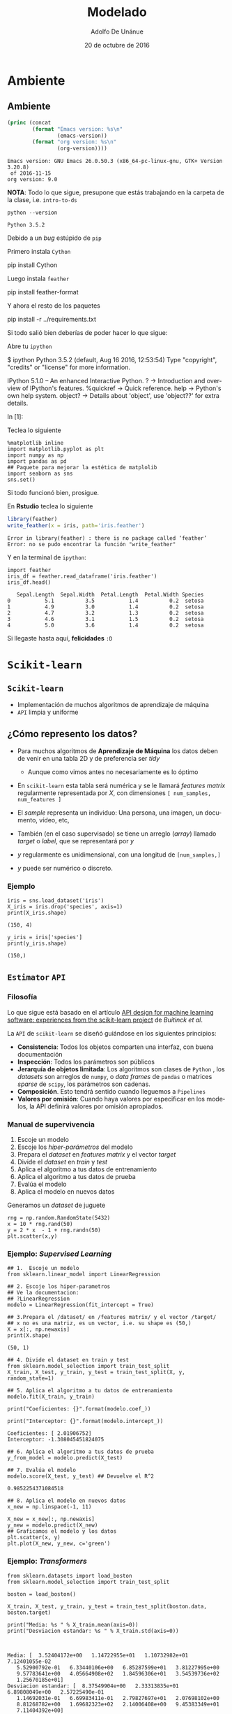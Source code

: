 #+Title:     Modelado
#+Author:    Adolfo De Unánue
#+Email:     adolfo.deunanue@itam.mx
#+DATE:      20 de octubre de 2016


#+DESCRIPTION:
#+STARTUP: showall
#+KEYWORDS: data science, machine learning, data product, modeling, pipelines
#+LANGUAGE: en
#+SELECT_TAGS: export
#+EXCLUDE_TAGS: noexport
#+EXPORT_SELECT_TAGS: export
#+EXPORT_EXCLUDE_TAGS: noexport
#+PROPERTY: header-args    :cache yes
#+PROPERTY: header-args:sh :results output :exports both :tangle no
#+PROPERTY: header-args:R  :session *R* :results output :exports both :tangle no
#+PROPERTY: header-args:shell  :results output :tangle no :exports both
#+OPTIONS: author:t date:t email:t
#+OPTIONS: tex:t
#+OPTIONS: reveal_center:t reveal_progress:t reveal_history:t reveal_control:t
#+OPTIONS: reveal_rolling_links:nil reveal_keyboard:t reveal_overview:t num:nil
#+OPTIONS: reveal_width:1200 reveal_height:800
#+OPTIONS: toc:1
#+OPTIONS:  @:t ::t |:t ^:{} _:{} *:t TeX:t LaTeX:t
#+REVEAL_ROOT: https://cdn.jsdelivr.net/reveal.js/3.0.0
#+REVEAL_MARGIN: 0.1
#+REVEAL_MIN_SCALE: 0.5
#+REVEAL_MAX_SCALE: 2.5
#+REVEAL_TRANS: linear
#+REVEAL_THEME: white
#+REVEAL_HLEVEL: 1
#+REVEAL_HEAD_PREAMBLE: <meta name="description" content="Introducción a la Ciencia de Datos: Modelos">
#+REVEAL_POSTAMBLE: <p> Creada por Adolfo De Unánue. </p>
#+REVEAL_PLUGINS: (markdown notes zoom highlight search classList)
#+REVEAL_EXTRA_CSS: ../resources/css/itam.css


* DONE Modelado   [8/8]                                            :noexport:
  CLOSED: [2016-11-16 mié 16:27]
 - [X] Ambiente
 - [X] Básicos de =Scikit learn=
 - [X] Evaluación de modelos off-line
   - [X] Hiper-parámetros
   - [X] Rayid's Curve
   - [X] Rayid's magicloop
   - [X] Métricas
 - [X] Transformaciones
 - [X] Feature Selection
 - [X] Pipelines
 - [X] Producción
 - [X] Evaluación on-line

* Ambiente

** Ambiente
 #+BEGIN_SRC emacs-lisp :exports both
 (princ (concat
         (format "Emacs version: %s\n"
                 (emacs-version))
         (format "org version: %s\n"
                 (org-version))))
 #+END_SRC

 #+RESULTS[68e3a3dd058da7c48e3ac3c75d77b74f4e99945d]:
 : Emacs version: GNU Emacs 26.0.50.3 (x86_64-pc-linux-gnu, GTK+ Version 3.20.8)
 :  of 2016-11-15
 : org version: 9.0


#+REVEAL: split

*NOTA*: Todo lo que sigue, presupone que estás trabajando en la carpeta de la clase, i.e. ~intro-to-ds~

#+REVEAL: split


 #+NAME: python-version
 #+BEGIN_SRC shell
 python --version
 #+END_SRC

 #+results[3de5b810d6c17924f05afe14ff469bb4c725eb68]: python-version
 : Python 3.5.2


#+REVEAL: split


Debido a un /bug/ estúpido de ~pip~

 Primero instala ~Cython~

 #+BEGIN_EXAMPLE shell
 pip install Cython
 #+END_EXAMPLE


 Luego instala ~feather~

 #+BEGIN_EXAMPLE shell
 pip install feather-format
 #+END_EXAMPLE

#+REVEAL: split

 Y ahora el resto de los paquetes

 #+BEGIN_EXAMPLE shell
 pip install -r ../requirements.txt
 #+END_EXAMPLE


#+REVEAL: split

Si todo salió bien deberías de poder hacer lo que sigue:

Abre tu ~ipython~

#+BEGIN_EXAMPLE shell
$ ipython
Python 3.5.2 (default, Aug 16 2016, 12:53:54)
Type "copyright", "credits" or "license" for more information.

IPython 5.1.0 -- An enhanced Interactive Python.
?         -> Introduction and overview of IPython's features.
%quickref -> Quick reference.
help      -> Python's own help system.
object?   -> Details about 'object', use 'object??' for extra details.

In [1]:
#+END_EXAMPLE

#+REVEAL: split

Teclea lo siguiente

 #+BEGIN_SRC ipython :session :exports both
   %matplotlib inline
   import matplotlib.pyplot as plt
   import numpy as np
   import pandas as pd
   ## Paquete para mejorar la estética de matplolib
   import seaborn as sns
   sns.set()
 #+END_SRC

 #+RESULTS[1d8e6a702fb28c8a45d8d687c64dbda02eb1bd69]:


Si todo funcionó bien, prosigue.

En *Rstudio*  teclea lo siguiente

#+BEGIN_SRC R :exports code
library(feather)
write_feather(x = iris, path='iris.feather')
#+END_SRC

#+results[c658a5657b98edacc97f7c95a88d069a31557cb8]:
: Error in library(feather) : there is no package called ‘feather’
: Error: no se pudo encontrar la función "write_feather"

#+REVEAL: split

Y en la terminal de ~ipython~:

#+BEGIN_SRC ipython :session :exports both
import feather
iris_df = feather.read_dataframe('iris.feather')
iris_df.head()
#+END_SRC

#+RESULTS[7e058dcbb00b9626c91c9845ff48a58a937bf030]:
:    Sepal.Length  Sepal.Width  Petal.Length  Petal.Width Species
: 0           5.1          3.5           1.4          0.2  setosa
: 1           4.9          3.0           1.4          0.2  setosa
: 2           4.7          3.2           1.3          0.2  setosa
: 3           4.6          3.1           1.5          0.2  setosa
: 4           5.0          3.6           1.4          0.2  setosa


Si llegaste hasta aquí, *felicidades* =:D=


* ~Scikit-learn~

** ~Scikit-learn~

- Implementación de muchos algoritmos de aprendizaje de máquina
- =API= limpia y uniforme

** ¿Cómo represento los datos?

- Para muchos algoritmos de *Aprendizaje de Máquina* los datos deben de venir en
  una tabla 2D y de preferencia ser /tidy/
  - Aunque como vimos antes no necesariamente es lo óptimo

- En ~scikit-learn~ esta tabla será numérica y se le llamará  /features matrix/
  regularmente representada por $X$, con dimensiones ~[ num_samples, num_features ]~

- El /sample/ representa un individuo: Una persona, una imagen, un documento, vídeo, etc,


- También (en el caso supervisado) se tiene un arreglo (/array/)
  llamado /target/ o /label/, que se representará por $y$

- $y$  regularmente es unidimensional, con una longitud de ~[num_samples,]~

- $y$  puede ser numérico o discreto.


*** Ejemplo

#+BEGIN_SRC ipython :session :results output :exports both
iris = sns.load_dataset('iris')
X_iris = iris.drop('species', axis=1)
print(X_iris.shape)
#+END_SRC

#+RESULTS[68b0f18c634d9d32d7a03e49c7b0f4ef3749ffc9]:
: (150, 4)


#+BEGIN_SRC ipython :session :results output :exports both
y_iris = iris['species']
print(y_iris.shape)
#+END_SRC

#+RESULTS[e20392d5fa18f533f4cf157363396429e61a1dab]:
: (150,)


** =Estimator= =API=

*** Filosofía

Lo que sigue está basado en el artículo
[[https://arxiv.org/abs/1309.0238][API design for machine learning software: experiences from the scikit-learn project]]
de /Buitinck et al/.

#+REVEAL: split

La =API= de ~scikit-learn~ se diseñó guiándose en los siguientes principios:

- *Consistencia*: Todos los objetos comparten una interfaz, con buena documentación
- *Inspección*: Todos los parámetros son públicos
- *Jerarquía de objetos limitada*: Los algoritmos son clases de ~Python~ ,
  los /datasets/ son arreglos de  ~numpy~, o
  /data frames/ de ~pandas~  o matrices /sparse/ de ~scipy~, los parámetros son cadenas.
- *Composición*. Esto tendrá sentido cuando lleguemos a ~Pipelines~
- *Valores por omisión*: Cuando haya valores por especificar en los modelos,
  la API definirá valores por omisión apropiados.


*** Manual de supervivencia


1. Escoje un  modelo
2. Escoje los /hiper-parámetros/ del modelo
3. Prepara el /dataset/ en /features matrix/ y el vector /target/
4. Divide el /dataset/ en /train/ y /test/
5. Aplica el algoritmo a tus datos de entrenamiento
6. Aplica el algoritmo a tus datos de prueba
7. Evalúa el modelo
8. Aplica el modelo en nuevos datos


#+REVEAL: split

Generamos un /dataset/ de juguete

#+BEGIN_SRC ipython :session :file scikit-learn-example-data.png :exports both
rng = np.random.RandomState(5432)
x = 10 * rng.rand(50)
y = 2 * x  - 1 + rng.randn(50)
plt.scatter(x,y)
#+END_SRC

#+RESULTS[f65311522c9a441541648a89238dbfdc0bc168a8]:
[[file:scikit-learn-example-data.png]]


*** Ejemplo: /Supervised Learning/

#+BEGIN_SRC ipython :session :exports both
## 1.  Escoje un modelo
from sklearn.linear_model import LinearRegression

## 2. Escoje los hiper-parametros
## Ve la documentacion:
## ?LinearRegression
modelo = LinearRegression(fit_intercept = True)
#+END_SRC

#+RESULTS[5e463c44315a2eb1764f5a96c24de37cb5ef8d06]:


#+BEGIN_SRC  ipython :session :results output :exports both
## 3.Prepara el /dataset/ en /features matrix/ y el vector /target/
## x no es una matriz, es un vector, i.e. su shape es (50,)
X = x[:, np.newaxis]
print(X.shape)
#+END_SRC

#+RESULTS[9892deace98457a3e7f61fcf66ef84f2a385737c]:
: (50, 1)

#+REVEAL: split

#+BEGIN_SRC ipython :session  :results output
## 4. Divide el dataset en train y test
from sklearn.model_selection import train_test_split
X_train, X_test, y_train, y_test = train_test_split(X, y, random_state=1)
#+END_SRC

#+RESULTS[9d309bdc1979e31eb9f53ecdaf6df152615a9742]:


#+BEGIN_SRC ipython :session :results output
## 5. Aplica el algoritmo a tu datos de entrenamiento
modelo.fit(X_train, y_train)

print("Coeficientes: {}".format(modelo.coef_))

print("Interceptor: {}".format(modelo.intercept_))
#+END_SRC

#+RESULTS[bcf906219604213c344b0186bffe70617602dd0a]:
: Coeficientes: [ 2.01906752]
: Interceptor: -1.308045451824075

#+REVEAL: split


#+BEGIN_SRC ipython :session :results pp
## 6. Aplica el algoritmo a tus datos de prueba
y_from_model = modelo.predict(X_test)

## 7. Evalúa el modelo
modelo.score(X_test, y_test) ## Devuelve el R^2
#+END_SRC

#+RESULTS[6448c5232f74ecd404e56667c2551b037d283437]:
: 0.9852254371084518


#+REVEAL: split

#+BEGIN_SRC ipython :session :file scikit-learn-example-data-2.png
  ## 8. Aplica el modelo en nuevos datos
  x_new = np.linspace(-1, 11)

  X_new = x_new[:, np.newaxis]
  y_new = modelo.predict(X_new)
  ## Graficamos el modelo y los datos
  plt.scatter(x, y)
  plt.plot(X_new, y_new, c='green')
#+END_SRC

#+RESULTS[724b3f886fd23ae71f78e78e52ad14d31238aa4b]:
[[file:scikit-learn-example-data-2.png]]


*** Ejemplo: /Transformers/

#+BEGIN_SRC ipython :session :results output
from sklearn.datasets import load_boston
from sklearn.model_selection import train_test_split

boston = load_boston()

X_train, X_test, y_train, y_test = train_test_split(boston.data, boston.target)

print("Media: %s " % X_train.mean(axis=0))
print("Desviacion estandar: %s " % X_train.std(axis=0))


#+END_SRC

#+RESULTS[bad1599324749cc1b5b68f945e7d5db3b59bbdf1]:
: Media: [  3.52404172e+00   1.14722955e+01   1.10732982e+01   7.12401055e-02
:    5.52900792e-01   6.33440106e+00   6.85287599e+01   3.81227995e+00
:    9.57783641e+00   4.05664908e+02   1.84596306e+01   3.54539736e+02
:    1.25670185e+01] 
: Desviacion estandar: [  8.37549904e+00   2.33313835e+01   6.89808049e+00   2.57225490e-01
:    1.14692031e-01   6.69983411e-01   2.79827697e+01   2.07698102e+00
:    8.81268782e+00   1.69682323e+02   2.14006408e+00   9.45383349e+01
:    7.11404392e+00] 


#+REVEAL: split

#+BEGIN_SRC ipython :session :results output
from sklearn.preprocessing import StandardScaler
scaler = StandardScaler()

scaler.fit(X_train)

X_scaled = scaler.transform(X_train)

print("Media: %s " % X_scaled.mean(axis=0))
print("Desviacion estandar: %s " % X_scaled.std(axis=0))

#+END_SRC

#+RESULTS[7329d0e0348415f5c1cf35ee8f4f91cba885d20a]:
: Media: [ -4.37937578e-16   1.26987251e-16   3.61012891e-15   2.07397863e-16
:   -8.71481134e-16  -4.55894484e-15   1.35335894e-16  -2.32795313e-15
:    1.75760901e-18  -8.26076235e-17   2.10643581e-14   6.59030145e-15
:    1.55431223e-15] 
: Desviacion estandar: [ 1.  1.  1.  1.  1.  1.  1.  1.  1.  1.  1.  1.  1.] 

*** Ejemplo: Reducción de dimensiones

#+BEGIN_SRC ipython :session :file s-figure.png
from sklearn.datasets import make_s_curve

X, color= make_s_curve(n_samples=1000)

from mpl_toolkits.mplot3d import Axes3D

plt.close()

fig = plt.figure()

ax = plt.axes(projection = '3d')

ax.scatter3D(X[:,0], X[:,1], X[:,2], c=color, cmap=plt.cm.Spectral)
ax.view_init(10, -60)
#+END_SRC

#+RESULTS[a919fb83dae0b61d54551f47959f7a7cec7338f2]:
[[file:s-figure.png]]

#+REVEAL: split

#+BEGIN_SRC ipython :session :file s-figure-pca.png
## Linear transformers en el paquete decomposition
from sklearn.decomposition import PCA
pca = PCA(n_components = 2).fit(X)
X_pca = pca.transform(X)
plt.close()
plt.scatter(X_pca[:,0], X_pca[:,1], c=color, cmap=plt.cm.Spectral)
#+END_SRC

#+RESULTS[f99166b28273c0f73a7c3b5b57f68d91ae319101]:
[[file:s-figure-pca.png]]


#+REVEAL: split

#+BEGIN_SRC ipython :session :file s-figure-isomap.png
## No linear transformers en el paquete  manifold
from sklearn.manifold import Isomap
iso = Isomap(n_neighbors = 20)
iso.fit(X)
X_iso = iso.transform(X)

plt.close()
plt.scatter(X_iso[:,0], X_iso[:,1], c=color, cmap=plt.cm.Spectral)

plt.savefig('../images/s-figure-isomap.png')

#+END_SRC

#+RESULTS[37fa5dff0a7ccd57fb0712b77231f334272aabe6]:
[[file:s-figure-isomap.png]]

#+REVEAL: split

#+BEGIN_SRC  ipython :session :file s-figure-tsne.png
from sklearn.manifold import TSNE

tsne = TSNE()

## t-sne no tiene una API estándar :/
## Esto falla:
## tsne.fit(X)
## X_tsne = tsne.transform(X)
## BOOOM!!!
## Se puede arreglar con:
## X_tsne = tsne.embedding_

X_tsne = tsne.fit_transform(X)

plt.close()
plt.scatter(X_tsne[:,0], X_tsne[:,1], c=color, cmap=plt.cm.Spectral)

plt.savefig('../images/s-figure-tsne.png')
#+END_SRC

#+RESULTS[2a180d4da22b4702a4e680c3f27f73c7b46d8d05]:
[[file:s-figure-tsne.png]]


*** Ejemplo final: Dígitos

#+NAME: data-includes
#+BEGIN_SRC ipython :session :file digits.png
  from sklearn.datasets import load_digits
  digits = load_digits()

  digits.images.shape

  import matplotlib.pyplot as plt

  fig, axes = plt.subplots(10,10, figsize=(8,8),
                           subplot_kw={'xticks':[], 'yticks':[]},
                           gridspec_kw=dict(hspace=0.1, wspace=0.1))

  for i, ax in enumerate(axes.flat):
      ax.imshow(digits.images[i], cmap='binary', interpolation='nearest')
      ax.text(0.05, 0.05, str(digits.target[i]),
              transform=ax.transAxes, color='green')

#+END_SRC

#+REVEAL: split

#+RESULTS[f02d8095fcf61b6fb51ecc337a748eb14f207440]: data-includes
[[file:digits.png]]



#+NAME: data-shape
#+BEGIN_SRC ipython :session :results output
  X = digits.data
  print("Dimensiones de los features: {}".format(X.shape))

  y = digits.target
  print("Dimensiones del target: {}".format(y.shape))
#+END_SRC

#+RESULTS[77332b5d20b4315e2118ccd867d7570402d04f13]: data-shape
: Dimensiones de los features: (1797, 64)
: Dimensiones del target: (1797,)


#+REVEAL: split


#+NAME: tsne-viz
#+BEGIN_SRC ipython :session :file digits-tsne.png 
  from sklearn.manifold import TSNE

  tsne = TSNE()

  X_projected = tsne.fit_transform(X)

  X_projected.shape

  plt.close()

  plt.scatter(X_projected[:,0], X_projected[:,1], c=y,
              edgecolor = 'none',
              alpha = 0.5,
              cmap = plt.cm.get_cmap('spectral', 10))

  plt.colorbar(label = 'etiqueta', ticks = range(10))

  plt.clim(-0.5, 9.5)
#+END_SRC

#+REVEAL: split

#+RESULTS[e081ba61779c34debcb72c2f638c3855f083ab45]: tsne-viz
[[file:digits-tsne.png]]


#+NAME: rf-classification
#+BEGIN_SRC ipython :session  :results output
  from sklearn.model_selection import train_test_split
  X_train, X_test, y_train, y_test = train_test_split(X, y, random_state=0)

  from sklearn.ensemble import RandomForestClassifier
  model = RandomForestClassifier(n_estimators=1000)
  model.fit(X_train, y_train)
  y_model = model.predict(X_test)


  ## Accuracy
  from sklearn.metrics import accuracy_score
  print("Accuracy: {}".format(accuracy_score(y_test, y_model)))
#+END_SRC

#+RESULTS[7ff9131f602c1a365460288d8d73f34ff1a972aa]: rf-classification
: Accuracy: 0.9777777777777777

#+REVEAL: split

#+NAME: rf-evaluation-per-class
#+BEGIN_SRC ipython :session :results output
  ## Métricas clasicas de Clasificadores
  from sklearn import metrics
  print(metrics.classification_report(y_model, y_test))
#+END_SRC

#+RESULTS[acfe6061b19ee02aa9ea56016740d5dec73e325d]: rf-evaluation-per-class
#+begin_example
             precision    recall  f1-score   support

          0       1.00      0.97      0.99        38
          1       0.98      0.95      0.97        44
          2       0.95      1.00      0.98        42
          3       0.98      0.98      0.98        45
          4       0.97      1.00      0.99        37
          5       0.98      0.96      0.97        49
          6       1.00      1.00      1.00        52
          7       1.00      0.96      0.98        50
          8       0.94      0.98      0.96        46
          9       0.98      0.98      0.98        47

avg / total       0.98      0.98      0.98       450

#+end_example

#+REVEAL: split

#+NAME: rf-confussion-matrix
#+BEGIN_SRC ipython :session :file digits-matriz-confusion.png
  ## Matriz de confusión
  from sklearn.metrics import confusion_matrix

  mat = confusion_matrix(y_test, y_model)

  plt.close()

  sns.heatmap(mat, square = True, annot = True, cbar = False)
  plt.xlabel('Valor predicho')
  plt.ylabel('Valor real')
#+END_SRC

#+REVEAL: split

#+RESULTS[90c7cec6b8dd0272c237ca0e0638edc830c3d6d6]: rf-confussion-matrix
[[file:digits-matriz-confusion.png]]


#+NAME: data-predicted-labels
#+BEGIN_SRC ipython :session :file digits-rf.png
  ## O visualmente

  plt.close()

  fig, axes = plt.subplots(10,10, figsize=(8,8),
                           subplot_kw={'xticks':[], 'yticks':[]},
                           gridspec_kw=dict(hspace=0.1, wspace=0.1))

  for i, ax in enumerate(axes.flat):
      ax.imshow(X_test.reshape(450,8,8)[i], cmap='binary', interpolation='nearest')
      ax.text(0.05, 0.05, str(y_model[i]),
              transform=ax.transAxes,
              color='green' if (y_test[i] == y_model[i]) else 'red')

#+END_SRC

#+REVEAL: split

#+RESULTS[049308ba8a2035f1ea24792158c993f2508101d5]: data-predicted-labels
[[file:digits-rf.png]]

#+REVEAL: split

*Ejercicio*: Inténtalo con ~PCA~  e ~Isomap~ ¿Cuél divide mejor este /dataset/?

*Ejercicio*: Cambia los hiper-parámetros del ~RandomForestClassifier~,
             primero disminuye los arboles a 10,
             y luego los /features/ a considerar a ~sqrt~. ¿Cual resulta mejor?

*Ejercicio*: Cambia de clasificador a ~GaussianNB~ ¿Cual resulta mejor para este /dataset/?




*** Resumen de la API

Para todos  los estimadores: *~model.fit(X_train, [y_train])~*

Por tipo:

| <c>                               | <c>                       |
| ~model.predict(X_test)~           | ~model.transform(X_test)~ |
|-----------------------------------+---------------------------|
| Clasificacion                     | Preprocesamiento          |
| Regresión                         | Reducción de dimensiones  |
| /Clustering/                      | /Feature Extraction/      |
|                                   | /Feature Selection/       |


* Procedimiento

** Versión simplificada

#+ATTR_HTML: :width 800px :height 600px
[[../images/proceso_simple.jpg]]

** Versión completa

#+ATTR_HTML: :width 800px :height 600px
[[../images/proceso_detallado.jpg]]


** Procedimiento

- Mapeamos el problema de negocio a una técnica de modelado.

- Dividimos (por lo menos) a los datos en dos: /training/ y /testing/
  - Aunque ve más adelante

- Esto lo hacemos para hacer pruebas en el modelo + datos:
    - Evaluación del modelo
    - Validación del modelo


#+REVEAL: split

- Evaluación del modelo
    - Cuantificación del desempeño del modelo.
    - Encontrar medidas que sean apropiadas para la meta de negocio y
      para la técnica que estamos usando.

#+REVEAL: split

- Validación del modelo
    - Procedimiento para verificar (con una medida de certidumbre) de que el
       modelo se comportará en producción tan bien como lo hizo en entrenamiento.
    - Un problema muy grande para este procedimiento pueden ser:
        - No hay suficientes datos para tener un conjunto de /training data/.
        - Los datos de entrenamiento no tienen la suficiente variedad comparada con producción.

** Clasificación

- ¿Qué tipo es?

- Pertenece a las técnicas de /supervised learning/

- Crear un conjunto de datos para entrenamiento es muy caro (en ~$~),
  a este proceso se le conoce como etiquetado


#+REVEAL: split

Algunos ejemplos

| Técnica             | Notas                                                                                                                                                                                                                                                                  |
|---------------------+------------------------------------------------------------------------------------------------------------------------------------------------------------------------------------------------------------------------------------------------------------------------|
| Naïve Bayes         | Muchas variables de entrada, categóricas con muchos niveles, clasificación de texto                                                                                                                                                                                    |
| Árboles de decisión | Variables de entrada interactúan con la salida de manera ~if-then~. Las variables de entrada son redundantes o están correlacionadas.                                                                                                                                  |
| Regresión Logística | Estimar las probabilidades de pertenencia a la clase de salida. Quieres conocer el impacto relativo de las variables de entrada a las de salida.                                                                                                                       |
| SVM                 | Muchas variables de entrada que interactuan de maneras complicadas o no-lineales. Hace pocas suposiciones sobre la distribución de las variables, lo cual lo hace bueno cuando no los datos de entrenamiento no sean tan representativos de lo que pasa en producción. |

** Regresión/Scoring

- ¿Cuánto?
    - Ejemplo: ¿Cuánto van a aumentar las ventas por esta campaña?
    - Detección de fraude, puede ser considerado /scoring/ si
      tratas de estimar la probabilidad de que una transacción en
      particular sea fraudulenta.

- Ejemplos son la regresión logística y la regresión lineal.

** Cuando no hay variable de salida /target/

- Pertenece a las técnicas de /unsupervised learning/

- En lugar de predecir las variables de salida usando las variables de entrada,
  el objetivo es descubir similitudes y relaciones en los datos.

- Ejemplos:
    - Agrupamiento por ~k-means~
        - Segmentar ~clientes~ por patrones similares de compra.
    - Algoritmo ~apriori~.
        - Segmentar ~productos~ que se compran juntos.
    - Vecinos cercanos.
        - Decir algo sobre el punto ~p~ respecto a puntos que más se parecen a ~p~.



* Transformaciones

** Variables Categóricas

- Las dos representaciones más usadas para variables categóricas
  son /one-hot-encoding/ (*Machine Learning*) o /dummy variables/
  (*Estadística*)

- Es importante verificar que la columna contenga realmente datos
  categóricos (y no por ejemplo texto capturado por humanos)

*** /One-hot-encoding/

- /One-hot-encoding/ codifica la variable categórica con $k$ niveles
  en $k$ /features/

#+NAME: tab:one-hot
#+ATTR_HTML: :width 100%
#+CAPTION: Ejemplo de representación con /one-hot-encoding/
| var | var_A | var_B | var_C |
|-----+-------+-------+-------|
| A   |     1 |     0 |     0 |
| B   |     0 |     1 |     0 |
| C   |     0 |     0 |     1 |
| A   |     1 |     0 |     0 |

*** /Dummy variables/

- /Dummy variables/ codifica la variable categórica con $k$ niveles en
  $k-1$ /features/ (el último representado por ceros)

#+NAME: tab:dummy_vars
#+CAPTION: Ejemplo de representación con /dummy variables/
| var | var_A | var_B |
|-----+-------+-------|
| A   |     1 |     0 |
| B   |     0 |     1 |
| C   |     0 |     0 |
| A   |     1 |     0 |

*** Ejemplo

#+BEGIN_SRC ipython :session
  import feather

  iris_df = feather.read_dataframe('iris.feather')

  iris_df.head()
#+END_SRC

#+RESULTS[e4ca45e21579a9d4c706d96bfdf2ec91addf0345]:
:    Sepal.Length  Sepal.Width  Petal.Length  Petal.Width Species
: 0           5.1          3.5           1.4          0.2  setosa
: 1           4.9          3.0           1.4          0.2  setosa
: 2           4.7          3.2           1.3          0.2  setosa
: 3           4.6          3.1           1.5          0.2  setosa
: 4           5.0          3.6           1.4          0.2  setosa

#+REVEAL: split

**** Usando Pandas

 #+BEGIN_SRC ipython :session :results output
   ## Usando pandas
   print(pd.get_dummies(iris_df['Species']).head())
 #+END_SRC

 #+RESULTS[c0c8c8a138c4a74afc1458ece6cebdc1d52a3d83]:
 :    setosa  versicolor  virginica
 : 0     1.0         0.0        0.0
 : 1     1.0         0.0        0.0
 : 2     1.0         0.0        0.0
 : 3     1.0         0.0        0.0
 : 4     1.0         0.0        0.0

#+REVEAL: split

**** Usando ~Scikitlearn~

#+BEGIN_SRC ipython :session :results output
  ## Usando OneHotEncoder
  from sklearn.preprocessing import LabelEncoder
  from sklearn.preprocessing import OneHotEncoder

  label_encoder = LabelEncoder()  ## Para convertir a enteros
  one_hot_encoder = OneHotEncoder()

  ## Convertirmos a enteros, i.e. setosa -> 0, etc
  species = label_encoder.fit_transform(iris_df['Species'])

  ## Ya no se le pueden pasar vectores (arreglos 1D) a los preprocesadores
  species = species[:, np.newaxis]

  ## Debemos invocar todense() ya que OneHotEncoder devuelve una matriz rala
  ## La otra opción es OneHotEncoder(sparce=False)
  species_one_hot = one_hot_encoder.fit_transform(species).todense()
  print(species_one_hot[:5,:])
#+END_SRC

#+RESULTS[2ff4b664a8ea3b67ed35bee6fffaad52db53c39f]:
: [[ 1.  0.  0.]
:  [ 1.  0.  0.]
:  [ 1.  0.  0.]
:  [ 1.  0.  0.]
:  [ 1.  0.  0.]]

** /Binning/

- Transformar variables numéricas a categóricas.

- Pueden ayudar a construir modelos más complejos con regresiones
  lineales (i.e. aumentan su expresividad)

- Los árboles de decisión lo hacen automáticamente, por lo que no se
  ven beneficiados de este tipo de transformaciones

- En ~python~ se realiza con la función ~np.digitize~




* Feature Engineering

** ¿Qué es?

- Es el proceso de determinar que variables productivas contribuyen mejor al poder predictivo del algoritmo.
- **FE** es, quizá, la parte más importante del proceso de minería de datos.
    - Con buenas variables, un modelo simple puede ser mejor que un modelo complicado con malas variables.

- Es el elemento humano en el modelado: El entendimiento de los datos, más la intuición y la creatividad, hacen toda la diferencia.

- Es más un arte que una ciencia.

- Regularmente es un proceso iterativo con el EDA.

- Un *domain expert* puede ser de mucha utilidad en esta etapa.

- /Feature Learning/ es lo que hace /Deep Learning/ y no se verá en
  este curso


** La maldición de la dimensionalidad

- El número de combinaciones  valores-variables puede ser muy grande en un problema típico de DM.

- Sea $n$ el número de variables  y sea $a_i$ el número de posibles valores de la variable $i$, $1 \leq i \leq n$. El número de combinaciones está dado por

$$
m = \Pi_i^n a_i
$$

- Para $100$ variables con $10$ valores cada uno,  $m$ es mayor que el número de partículas en el Universo ($\sim 10^{80}$).

- Posibles soluciones:
    - Reducir el espacio de búsqueda.
    - Realizar búsqueda inteligente (heurística, GA, etc.)

** /Feature Generation/

***  Proceso Manual

- /Brainstorming/
    - No juzguen en esta etapa
    - Permitan y promuevan ideas muy locas.
    - Construyan en las ideas de otros
    - No divaguen
    - No mantengan conversaciones en paralelo
    - Sean visuales
    - Vayan por cantidad, la calidad se verá luego
    - Otros consejos se puden consultar [[http://www.openideo.com/fieldnotes/openideo-team-notes/sevent-tips-on-better-brainstorming][aquí]]

***  Proceso Manual (continuación)

- Decidir que /features/ crear
    - No hay tiempo infinito

- Crear esos /features/

- Estudiar el impacto de los /features/ en el modelo

- Iterar

*** Proceso Automatizado

- Interacción multiplicativa
    - $C = A \cdot B$
    - Hacer para todas las posibles combinaciones.
    - Es importante mencionar que estas nuevas variables benefician
      mucho a los regresores lineales, pero no afectan mucho a árboles
      de decisión (e.g. el Random Forest)

- Interacción de razón
    - $C = A / B$
    - Tener cuidado con dividir por cero $\to$ hay que tomar una decisión
    - Hacer para todas las posibles combinaciones.

*** Ejemplo: Interacciones y Polinomios


#+BEGIN_SRC ipython :session :results output
  from sklearn.model_selection import train_test_split
  from sklearn.preprocessing import PolynomialFeatures
  from sklearn import datasets

  boston = datasets.load_boston()

  X = boston.data
  y = boston.target

  X_train, X_test, y_train, y_test = train_test_split(X,y)

  from sklearn.preprocessing import MinMaxScaler
  scaler = MinMaxScaler()
  X_train_scaled = scaler.fit_transform(X_train)
  X_test_scaled = scaler.transform(X_test)

  interactions = PolynomialFeatures(degree=2).fit(X_train_scaled)
  X_train_inter = interactions.transform(X_train_scaled)
  X_test_int = interactions.transform(X_test_scaled)

  ## ¡Ahora hay 105 variables!
  print(X_train_inter.shape)
#+END_SRC

#+RESULTS[eac2404604fde42af8bd3a9a1f04238ae4be1ed0]:
: (379, 105)

#+BEGIN_SRC ipython :session :results ouput
"Nombres de las variables de interacción: {}\n".format(interactions.get_feature_names())
#+END_SRC

#+RESULTS[82351dec6695af003a7bc902f0d94445f24c80c6]:
: Nombres de las variables de interacción: ['1', 'x0', 'x1', 'x2', 'x3', 'x4', 'x5', 'x6', 'x7', 'x8', 'x9', 'x10', 'x11', 'x12', 'x0^2', 'x0 x1', 'x0 x2', 'x0 x3', 'x0 x4', 'x0 x5', 'x0 x6', 'x0 x7', 'x0 x8', 'x0 x9', 'x0 x10', 'x0 x11', 'x0 x12', 'x1^2', 'x1 x2', 'x1 x3', 'x1 x4', 'x1 x5', 'x1 x6', 'x1 x7', 'x1 x8', 'x1 x9', 'x1 x10', 'x1 x11', 'x1 x12', 'x2^2', 'x2 x3', 'x2 x4', 'x2 x5', 'x2 x6', 'x2 x7', 'x2 x8', 'x2 x9', 'x2 x10', 'x2 x11', 'x2 x12', 'x3^2', 'x3 x4', 'x3 x5', 'x3 x6', 'x3 x7', 'x3 x8', 'x3 x9', 'x3 x10', 'x3 x11', 'x3 x12', 'x4^2', 'x4 x5', 'x4 x6', 'x4 x7', 'x4 x8', 'x4 x9', 'x4 x10', 'x4 x11', 'x4 x12', 'x5^2', 'x5 x6', 'x5 x7', 'x5 x8', 'x5 x9', 'x5 x10', 'x5 x11', 'x5 x12', 'x6^2', 'x6 x7', 'x6 x8', 'x6 x9', 'x6 x10', 'x6 x11', 'x6 x12', 'x7^2', 'x7 x8', 'x7 x9', 'x7 x10', 'x7 x11', 'x7 x12', 'x8^2', 'x8 x9', 'x8 x10', 'x8 x11', 'x8 x12', 'x9^2', 'x9 x10', 'x9 x11', 'x9 x12', 'x10^2', 'x10 x11', 'x10 x12', 'x11^2', 'x11 x12', 'x12^2']\n


*** Proceso Automatizado (continuación)

- Transformar una variable numérica en una binaria.
    - Se trata de encontrar el ~cut-off~ que maximize tu variable dependiente.
    - Muy parecido a lo que hacen algoritmos como el  ~J48~ (en su versión comercial se conoce como ~C5~).
    - Hay un paquete de ~R~ que lo implementa: ~C50~.

- Numérica $\to$ bin.

- Otras
    - $X^2$
    - $\log X$
    - etc.


** /Feature Selection/

*** ¿Qué es?

- El proceso de seleccionar variables antes que ejecutar los algoritmos.

- Realiza ~cross-validation~
    - Realizar ~cross-validation~ sólo en una parte del proceso (i.e. el modelo) es hacer trampa.

- ¡Cuidado! No hagas ~feature selection~ en todos tus datos antes de construir el modelo.
    - Aumenta el riesgo de ~over-fitting~.
    - Aún realizando ~cross-validation~.

- Hay todo un paquete en ~sklearn~ : ~sklearn.feature_selection~

*** Filtrado basado en las propiedades de la distribución

- Si hay poca variabilidad, no pueden ser usados para distinguir entre clases.
- Podemos utilizar como medidas de variabilidad a la mediana y al inter-quartile range IQR.
- En ~sklearn~  puedes utilizar ~VarianceThreshold~

*** Filtrado basado en las propiedades de la distribución (Algoritmo)

- Obtenga para cada variable su mediana.
- Obtenga para cada variable sus ~quartiles~, en particular,
  reste el tercer ~quartil~ del primero, para obtener el ~IQR~.
- Realice un /scatter-plot/ entre ambas variables, esta gráfica nos da una
  visión de la distribución de las variables.
- Eliminemos las variables que tengan "baja variabilidad"
  i.e. que sean menores que un porcentaje del ~IQR~ global.
    - e.g. $< 1/5$ ó $< 1/6$.
- *¡Cuidado!* Que las variables individuales tengan baja variabilidad,
  no significa que unidas con otras variables la tengan. Para una posible solución
  ver  [[http://sci2s.ugr.es/keel/pdf/algorithm/congreso/kira1992.pdf]["A practical approach to Feature Selection"]] de Kira and  Rendell, 1992.



*** Ejercicio

- Implementar el método ~low_variability()~ en ~utils.r~

*** /Correlation Filtering/

- Tira la variable que estén muy correlacionadas.
- Problema: ¿Cuál tiras?
    - No hay criterio establecido
    - A veces se puede tirar la mejor ...
- Ya implementamos algo parecido en el la parte de *EDA* (revisa ~eda.Rmd~).


*** Ejercicio

- Implementar el método ~correlation_filtering()~ en ~utils.r~.
- Implementar el método ~correlation_filtering()~ en ~utils.py~.


*** /Fast correlation-based filtering/

- Descrito en
   [[http://pdf.aminer.org/000/335/746/feature_selection_for_high_dimensional_data_a_fast_correlation_based.pdf]["Feature Selection for High-Dimensional Data: A Fast Correlation-Based Filter Solution]]
   de Yu & Liu ICML 2003

- Obtienes un conjunto de variables no muy relacionado entre sí,
  pero altamente relacionado a la variable de salida.

*** /Fast correlation-based filtering/ (Algoritmo)

- Encuentra una medida de relación entre cada par de variables.
    - Aquí usaremos la correlación, el artículo usa otra cosa.
- Encuentra la correlación de cada variable con la variable de salida.
- Ordena las variables según su correlación con la variable de salida.
- Elige la mejor variable (la de hasta arriba).
- Tira las variables muy correlacionadas con esta.
- Repite el proceso.


*** Ejercicio

- Implementar el método ~FCB_filtering()~ en ~utils.r~.
- Implementar el método ~FCB_filtering()~ en ~utils.py~.

*** Métodos comúnes usados

 - Existen dos métodos utilizados comúnmente para este menester.

 - /Forward Selection/
     - El cual inicia sin variables y va agregando una a una las variables, hasta que no mejora la metrica de evaluación.

 - /Backward Selection/
     - Empieza con todas las variables en el modelo, y se van removiendo.



*** /Forward selection/ (Algoritmo)

- Ejecuta el algoritmo con cada variable (i.e. de manera individual)
    - Si tienes $x$ número de variables, ejecutas el algoritmo $x$ veces.
    - Como siempre, usando ~cross-validation~.

- Elige  el mejor modelo y quédate con esa variable.

- Ahora, ejecuta el modelo de nuevo, pero ahora con la variable
  recién seleccionada y con cada variable restante.

- Elige el mejor modelo y quédate con esas dos variables.

- Repite hasta que no mejore el modelo agregando más variables.

*** /Backward selection/

- /Backward selection/  es el mismo algoritmo, pero invertido
    - kind-of ...

- En ~sklearn~, este algoritmo está implementado con el nombre ~RFE~
  (/Recursive Feature Elimination/)

*** Ejercicio

- Implementar el método ~forward_filtering()~ en ~utils.r~.
- Implementar el método ~forward_filtering()~ en ~utils.py~.


*** Filtros *ANOVA*

- Si la variable tiene una distribución similar para los posibles
  valores de la variable a predecir, seguramente no sirve para discriminar.

- Compararemos la media condicionada a los valores de la variable de salida.

- Para las variables que tengamos una confianza estadística elevada de que son
  iguales a lo largo de los valores de la variable dependiente, serán descartados.

- Para eso usaremos métodos ~ANOVA~.

- *¡Cuidado!* ~ANOVA~  tiene varias suposiciones para ser válida,

#+REVEAL: split


- Existen varias implementaciones en ~R~ (~aov()~, ~Anova()~, etc.)

- En ~sklearn~ este método está implementado en la sección de "Univariate feature selection"
  el cuál contiene los métodos ~SelectKBest~ , ~SelectPercentile~,
  ~SelectFpr~ (/False positive rate test/), ~SelectFdr~ (/False
  discovery rate test/), entre otros. Estos objetos
  reciben como parámetro la prueba estadística a utilizar, en
  particular *ANOVA* está implementado mediante ~f_classif~.

#+REVEAL: split

#+BEGIN_SRC ipython :session
  import numpy as np
  from sklearn import datasets
  from sklearn.model_selection import train_test_split
  from sklearn.preprocessing import PolynomialFeatures

  ## Generamos 50 columnas aleatorias
  boston = datasets.load_boston()

  X = boston.data
  y = boston.target


  random_generator = np.random.RandomState(1234)
  noise_cols = random_generator.normal(size=(len(boston.data), 50))
  X_noisy = np.hstack([boston.data, noise_cols])
  y = boston.target

  X_train, X_test, y_train, y_test = train_test_split(X_noisy, y, random_state=0, test_size=.3)

  from sklearn.feature_selection import SelectPercentile

  select_percentile = SelectPercentile(percentile=10)
  select_percentile.fit(X_train, y_train)
  X_train_selected = select_percentile.transform(X_train)

  ## Para generar la imágen
  # mask = select_percentile.get_support()
  # mask = mask[np.newaxis, :]
  # plt.close()
  # plt.matshow(mask.reshape(1, -1), cmap='gray_r')
  # plt.xlabel("Índice de columnas")
  # plt.savefig('../images/select_percentile.png')
#+END_SRC

#+RESULTS[61f4bc35b400e446ea5fe3872c6f20c6f21df60e]:


#+NAME: fig:select-percentile
#+CAPTION: /Features/ seleccionados en el percentil 10 usando *ANOVA* (/F-test/)
[[../images/select_percentile.png]]

*** /Random Forest/

- El algoritmo del ~RF~ puede ser usado para obtener un rankeo de las variables
  en términos de su utilidad para la tarea de clasificación.

#+BEGIN_EXAMPLE R 
library(randomForest)
rf <- randomForest(formula, df, importance=TRUE)
imp <- importance(rf)
rf.vars <- names(imp)[order(imp, decreasing=TRUE)[1:30]]
# Gráfica
varImpPlot(fmodel, type=1)
#+END_EXAMPLE

- Esto puede ser usado para no tener árboles tan pesados y lentos o
  pueden ser usados para selección de variables de otros algoritmos
  (como la regresión logística)

- En ~sklearn~ se utiliza el objeto ~SelectFromModel~

*** Épsilon

- Descrita en el artículo "An Introduction to Data Mining" de Stephens and Sukumar, 2006.
- Para obtener un perfil o una predicción de la pertenencia de
  individuos con rasgos descritos en un vector $X$ a una clase dada
  por un vector $C$ se define una función que se llamará Epsilon.
- La idea es identificar para la clase de interés: $C$, los factores
  $X_i$ que están más correlaciones con ella, considerando la
  probabilidad condicional $P (C|X)$ y midiéndola con el punto de
  referencia $P(C)$ que representa la hipótesis nula; de esta manera,
  al calcular $P(C|X) − P (C)$, se estará midiendo la incidencia de
  clase en la población general.
- Se aplica a variables categoricas, pero puede adaptarse para variables numéricas.

*** Épsilon

- Como se está considerando la pertenencia de clase, cada individuo
  representa un ensayo Bernoulli (1 = pertence a la clase, 0 = no
  pertenece a la clase) y la distribución de probabilidad asociada es
  una distribución binomial, de esta manera, la significancia
  estadística para $P(C|X) − P (C)$ se puede determinar utilizando la
  prueba binomial Épsilon:

$$
\varepsilon(C|X; C) = \frac{
N_X [P (C|X) − P (C)]}{
\sqrt{N_X P (C)(1 − P (C))}}
$$

- El valor resultante indica cuantas desviaciones estándar se aleja el
  valor de lo que se observa $N_X P (C|X)$ del valor de lo que se
  espera observar $N_X P (C)$.

*** Épsilon

Para variables métricas

$$
\epsilon' = \frac{\langle x_i \rangle_C - \langle x_i \rangle_{\sim C}}{\sqrt{\frac{\sigma^2_{iC}}{N_{iC}} - \frac{\sigma^2_{i\sim C}}{N_{i\sim C}}}}
$$

*** Épsilon

- Para el caso bivariado (cfr. ANÁLISIS DEL SISTEMA CIUDADANO DE
  MONITOREO DE ENFERMEDADES RESPIRATORIAS –REPORTA CON MINERÍA DE
  DATOS", R. Rodríguez, Tesis , 2012.)

- Considerar las probabilidades condicionales $P (C|X_i X_j )$ y $P
  (X_i X_j |C)$ en relación con diferentes hipótesis de nulidad que
  pueden proporcionar información complementaria. Las distribuciones
  de referencia serán: $P (C)$, $P (C|X i )$, $P (C|X j )$ y $P(X_i |C)P (X_j |C)$.

*** Épsilon

- $P (C|X_i X_j ) − P (C)$ determinará la importancia de la presencia
  conjunta de las variables $X_i$ y $X_j$ en la pertenencia a la clase
  en relación con la población
general.

- $P (C|X_i X_j )−P (C|X_i )$ será una medida del efecto de $X_j$ en presencia de $X_i$.

- $P (X_i X_j |C) − P (X_i |C)P (X_j |C)$ refleja que tan
  correlacionas están $X_i$ y $X_j$ respecto a la clase $C$.

- Las pruebas serían: $ε(C|X_i , X_j ; C)$ , $ε(C|X_i X_j ; C|X_i )$,
  $ε(C|X_i X_j ; C|X_j )$ y $ε(X_i X_j |C; X_i |CX_j |C)$.

*** Ejercicio

- Implementar el método ~epsilon()~ en ~utils.r~, para el caso de una variable,
  tanto numérico como categórico.

- Haga lo mismo para ~utils.py~


*** Aglomeración

- Si tenemos muchas variables y muchas muy correlacionadas, podemos formar clústers con ellas.

- Elegir sólo una de cada grupo.

- Se puede combinar con métodos de ensamble.



* Evaluación /Off-line/

** Referencias

Esta sección está basada en los libros *Practical Data Science with R* y
*Evaluating Machine Learning Models* y en otros varios artículos que son citados en el texto.

Algunas figuras son mías y otras son de la documentación de ~scikit-learn~

** Generalidades

- Después de construir un modelo, hay que verificar que por lo menos funcione
  con los datos con los que fué creado (entrenado).

- Para cuantificar el "que funcione" debemos de escoger algunas métricas.

- Los factores que influyen en la elección de la métrica son:
  - La meta del negocio
  - El algoritmo elegido
  - El /dataset/


** ¿Dónde evalúo?

- En la parte de prototipado, en la cual entrenamos, con datos históricos,
  diferentes modelos para encontrar el mejor (/model selection/)
  - Evaluación /off-line/
  - Su principal objetivo es encontrar el modelo correcto que mejor se adapte a los datos.

- Una vez encontrado el mejor modelo, lo ponemos en *producción* y ahí
  lo probamos con datos en vivo.
  - Ver la sección de Evaluación /on-line/
    - Una de las técnicas más usadas es *A/B testing*
    - Otra es /multiarmed bandits/


** Cosas a tomar en cuenta

- Es probable que las métricas para /off-line/ y /on-line/ sean diferentes
  - /off-line/: e.g. /precision-recall/
  - /on-line/: e.g. /customer lifetime value/
  - Esto es difícil, ya que se le pide al modelo ser bueno en algo en lo que no fué entrenado (!)

- Es probable que el entrenamiento y la validación tengan diferentes métricas

#+REVEAL: split

- Otro posible problema son fuentes de datos /skewed/: desbalanceadas, existencia de /outliers/ o con rarezas

- Hay dos fuentes de datos: datos históricos y datos "vivos"
  - Hay que tomar en cuenta el /temporal drift/
  - Una manera de crear "nuevos datos" es utilizar varias técnicas como:
    - /hold-out validation/
    - /k-fold cross-validation/
    - /bootstrapping/
    - /jacknife resampling/


** Evaluación

Cada conjunto de tareas como clasificación, regresión, /ranking/, /clustering/ etc
tienen diferentes métricas.


*** Evaluación de modelos de clasificación

*Accuracy*:

- ¿Qué tan frecuente el clasificador hace la predicción correcta?

- **Pregunta de negocio**: *Necesitamos que la mayoría de las decisiones sean las correctas*.

\begin{equation}
\begin{split}
\text{accuracy} &=  \frac{\text{Número de predicciones correctas}}{\text{Número total de observaciones}} \\
    & = \frac{TP  + TN}{TP+FP+TN+FN}
\end{split}
\end{equation}

#+REVEAL: split

- El /accuracy/ es un ejemplo de /micro-average/

- No sirve para dataset no balanceados (por ejemplo en detección de fraude).
    - En este caso el modelo nulo es muy preciso (very accurate), pero obviamente esto no lo hace el mejor modelo.
    - Hay que considerar una función de costo.


#+REVEAL: split


*Matriz de confusión*

Una de las desventajas de la métrica de /accuracy/ es que no hace distinción
entre las clases, y en muchas aplicaciones los *falsos positivos* cuestan
diferente que los *falsos negativos*.

Una *matriz de confusión* (Tabla [[tab:matriz-de-confusion-binaria]]) muestra un resumen más detallado de las clasificaciones
correctas o incorrectas para cada clase.

#+REVEAL: split

Los renglones corresponden a la clase verdadera, las columnas representan la predicción.

#+CAPTION: Matriz de confusión binaria
#+ATTR_HTML: :width 100%
#+NAME: tab:matriz-de-confusion-binaria
|--------------------------+-------------------------+--------------------------|
|                          | Predicha como positivo  | Predicha como negativo   |
|--------------------------+-------------------------+--------------------------|
| Etiquetada como positivo | /true positive/ (~TP~)  | /false negative/  (~FN~) |
| Etiquetada como negativa | /false positive/ (~FP~) | /true negative/ (~TN~)   |
|--------------------------+-------------------------+--------------------------|

Esto permite calcular el /accuracy/ de cada clase.

#+REVEAL: split

*Per-class Accuracy*

- Esta métrica es el promedio del /accuracy/ de cada clase.

- Esto es un ejemplo de un /macro-average/

*** Evaluación de modelos de probabilidad

 - Sirven para clasificación o para regresión.
 - Indican la probabilidad estimada (confianza, vamos) de que la observación pertenezca a una clase.
 - Hay que elegir un ~cut-off~.

#+REVEAL: split

*Log-loss*

- En términos sencillos mide que tan equivocado está la clasificación
  - e.g. /Si la etiqueta verdadera es $0$ y el clasificador dice que es $1$ con una probabilidad de $0.51$
    y la frontera de decisión es $0.50$, es un "near-miss".

- /Log-loss/, entonces, se puede considerar como una medida "suave" de /accuracy/.

\begin{equation}
\text{log-loss} = -\frac{1}{N}\sum_{i=1}^N y_i \log p_i + (1-y_i)\log(1-p_i)
\end{equation}

#+REVEAL: split

*AUC*  y *ROC*

- *ROC* es un tipo de curva y sus iniciales significan /receiver operating characteristic curve/ (Figura [[fig:roc-auc]]).

- La curva *ROC* muestra la sensibilidad del clasificador, al dibujar la tasa de verdaderos positivos (~TRP~)
  contra la tasa de falsos positivos (~FPR~).

- Se volvió popular por el artículo [[http://citeseerx.ist.psu.edu/viewdoc/summary?doi=10.1.1.692.1962][/Basic Principles of ROC Analysis/]] de *Charles Metz* en 1978
  - Desafortunadamente el artículo no se puede consultar en línea, pero una buena explicación está [[http://mlwiki.org/index.php/ROC_Analysis][aquí]] (texto) o [[http://bit.ly/roc-auc][aquí]] (vídeo).

- Aunque debería de ser obvio, la curva *ROC* *no* es un /número/, es toda una /curva/

- *AUC* significa /área bajo la curva/ donde la curva es la curva *ROC*

- *AUC* es una manera de resumir la curva *ROC*


#+REVEAL: split

#+CAPTION: Ejemplo de curva *ROC*.
#+NAME: fig:roc-auc
#+ATTR_HTML: :width 800px :height 600px
[[../images/ROC.png]]


#+REVEAL: split

*Ejercicio* Crea una función para crear la curva ROC, llámala ~plot_roc~ y guárdala en ~utils.py~


#+REVEAL: split

*Precision*
    - **Pregunta de negocio**: *Lo que marquemos como $x$, más vale que sea $x$*.
    - ¿Qué fracción clasificada por el modelo están en la clase?
    - Cuando el modelo dice que el /data point/ /pertenece a la clase/, que tan frecuentemente le atina.
    - La proporción de observaciones clasificadas como $C$ correctamente de todas
      las que se clasificaron como $C$
    - Mide la capacidad del sistema de rechazar aquellas observaciones no relevantes en
      el conjunto clasificado
    - La precisión se ve afectada por la cantidad de /falsos positivos/ (el sistema clasificó una observación erróneamente)
$$
\text{prec} = \frac{TP}{TP+FP}
$$

#+REVEAL: split

*Recall*
    - **Pregunta de negocio**: *Queremos reducir $x$ por en un tanto por ciento*.
    - ¿Qué fracción que están en la clase fueron detectadas por el modelo?
    - Qué tan frecuentemente el clasificador encuentra lo que debe de encontrar.
    - La proporción de observaciones clasificadas como $C$ de todas las posibles que podían ser $C$.
    - Mide la capacidad del sistema de encontrar todas las observaciones relevantes
    - El /recall/ se ve afectado por la cantidad de /falsos negativos/ (el sistema falló al clasificar una observación relevante)

$$
\text{rec} = \frac{TP}{TP+FN}
$$

#+REVEAL: split

*Precision/Recall*

- Regularmente son utilizados juntos, y son una métrica utilizada para /ranking/ y clasificadores

- En el caso de un /ranker/, puede ser de interés sólo fijarse en los primeros $k$ -items devueltos,
  Lo cual nos define las medidas /precision@k/ y /recall@k/.

- De manera análoga a la curva *ROC* se puede definir la curva /precision-recall/.


#+REVEAL: split

*Ejercicio* Crea una función para generar la gráfica de *precision/recall*, llámale ~plot_prec_rec~

*** Precision-Recall@k curve (a.k.a as Rayid's plot)

[[http://github.com/rayidghani/magicloops=][/Créditos: Rayid Ghani@U Chicago/]]

#+BEGIN_EXAMPLE python
def plot_precision_recall_n(y_true, y_prob, model_name):
    from sklearn.metrics import precision_recall_curve
    y_score = y_prob
    precision_curve, recall_curve, pr_thresholds = precision_recall_curve(y_true, y_score)
    precision_curve = precision_curve[:-1]
    recall_curve = recall_curve[:-1]
    pct_above_per_thresh = []
    number_scored = len(y_score)
    for value in pr_thresholds:
        num_above_thresh = len(y_score[y_score>=value])
        pct_above_thresh = num_above_thresh / float(number_scored)
        pct_above_per_thresh.append(pct_above_thresh)
    pct_above_per_thresh = np.array(pct_above_per_thresh)
    plt.clf()
    fig, ax1 = plt.subplots()
    ax1.plot(pct_above_per_thresh, precision_curve, 'b')
    ax1.set_xlabel('percent of population')
    ax1.set_ylabel('precision', color='b')
    ax2 = ax1.twinx()
    ax2.plot(pct_above_per_thresh, recall_curve, 'r')
    ax2.set_ylabel('recall', color='r')

    name = model_name
    plt.title(name)
    #plt.savefig(name)
    plt.show()
#+END_EXAMPLE


#+REVEAL: split

#+CAPTION: Ejemplo de curva *Prec/Recall@k* (a.k.a /Rayid's curve/).
#+NAME: fig:prec-rec-k
#+ATTR_HTML: :width 800px :height 600px
[[../images/rayids_curve.png]]


#+REVEAL: split

*F1 score*

- Se usa en conjunto con ~precision~ y ~recall~.

- Mide el sacrificio de ~recall~ y/o ~precision~ uno respecto al otro.

- Es una manera de resumir la curva de /precision-recall/
  - Análogo al *AUC* para la curva *ROC*

$$
\text{F1} = \frac{2*\text{prec}*\text{rec}}{\text{prec} + \text{rec}}
$$

#+REVEAL: split

*Sensitivity*
    - **Pregunta de negocio**: *Necesitamos reducir la clase $x$ o no hay negocio*.
    - Conocida como ~true positive rate~ (TPR) es igual al ~recall~.

#+REVEAL: split

*Specificity*
    - **Pregunta de negocio**: *No podemos equivocarnos en $\sim x$, el sistema (o el usuario) deben de tener este servicio altísimo*.
    - Conocida también como ~true negative rate~

$$
\text{spec} = \frac{TN}{TN+FP}
$$

- El modelo nulo regularmente clasifica con $0$ en una de los dos, por lo que los modelos que no sirven, tienen muy bajo uno de estas métricas.


*** Gráfica de doble densidad


#+CAPTION: Ejemplo de curva de doble densidad.
#+NAME: fig:double-density
#+ATTR_HTML: :width 800px :height 600px
[[../images/evaluación_curvas_densidad.jpg]]


#+REVEAL: split

*Ejercicio* Crea una función para generar esta gráfica, llámale ~plot_double_density~


*** Evaluación de modelos de regresión

*Residuos* es la palabra clave.
     - Diferencia entre nuestras predicciones $\hat{y}$ y los valores reales de salida $y$.

#+REVEAL: split


*RMSE*: /Root mean square error/

- **Pregunta de negocio**: *Queremos un error (en promedio) menor de tantos miles por unidad estudiada*.
- Se puede pensar como una desviación estándar.
- Está en las mismas unidades que $y$.

$$
\textbf{RMSE} = \sqrt\frac{\sum_i(y_i - \hat{y}_i)^2}{n}
$$

#+REVEAL: split

- *RMSE* tiene problemas, en particular es sensible a /outliers/ (ya que es un promedio)
  - Es decir no es una medida robusta (en el sentido estadístico)

- Para tratar de resolver esto se pueden utilizar *cuantiles* o *percentiles* del error,
  por ejemplo *MAPE* la mediana (el percentil 50%) del porcentaje del valor absoluto de los errores:

$$
\textbf{MAPE} = \text{median}\left(\left|\frac{y_i - \hat{y}_i}{y_i}\right|\right)
$$

#+REVEAL: split

$R^2$
     - **Pregunta de negocio**: *Queremos un modelo que explique tanto porcentaje del valor de tal*.
     - 1.0 menos cuanta varianza no estamos explicando por el modelo.
         $$ 1 - \frac{\sum(\hat{y} - y)}{[\sum(\bar{y} - y)]^2} $$
     - No tiene unidades.
     - Cerca de cero o negativa significa que el modelo es lo peor que nos pudo pasar.



*** Evaluación de modelos de /clustering/

- Son difíciles de evaluar $\to$ verificar resumenes de la clusterización.

- Número de /clusters/

- Número de observaciones por cluster.
   - /hair clusters/ : Muy pocas observaciones
   - /waste clusters/: Muchos puntos

- Compactos
   - Comparar la distancia entre dos puntos en el cluster con la
     distancia típica entre dos clusters.


* Selección de modelos

** Selección de modelos

Durante la etapa de prototipado, estamos ajustando todo en el modelo: /features/,
tipos de modelo, métodos de entrenamiento, hiper-parámetros etc. Por cada cambio
generamos un nuevo modelo.

*Selección de modelos* (/model selection/) es el proceso de seleccionar el modelo
(o el tipo de modelo correcto) que mejor se adapta a los datos

Después de entrenar el modelo, se debe de ejecutar pruebas en un /dataset/ que sea
/estadísticamente independiente/ del usado para entrenar. Esto nos dará una estimación
del *error de generalización*.


** Hold-out validation

- Suponiendo que todas las observaciones son i.i.d., seleccionamos una parte de los datos
  y la separamos para hacer la validación (Figura [[fig:hold-out-v]])

- Computacionalmente es la más fácil de hacer y la más rápida en ejecutar.


#+BEGIN_SRC ditaa :file ../images/hold-out.png

  +---------------------------------------------------------+
  |                                                         |
  |                         Data                            |
  |                                                         |
  +---------------------------------------------------------+
            |                                      |
            v                                      v
  +--------------------------------+   +--------------------+
  |                                |   |                    |
  |           Training             |   |     Validation     |
  |                                |   |                    |
  +--------------------------------+   +--------------------+
#+END_SRC

#+NAME: fig:hold-out-v
#+CAPTION: Hold-out validation
#+results[faf927edd71f50b1baa8d435e18264bfbbc209fc]:
[[file:../images/hold-out.png]]


#+REVEAL: split

#+BEGIN_SRC ipython :session :results output
from sklearn.datasets import load_iris

iris = load_iris()
X, y = iris.data, iris.target

from sklearn.model_selection import train_test_split
X_train, X_test, y_train, y_test = train_test_split(X,y, random_state=1234)

print(X_train.shape, X_test.shape)
#+END_SRC

#+RESULTS[ad5416ecd8ad6ae952922962f8435bae054af7dc]:
: (112, 4) (38, 4)



** Cross-validation

- Es un método estadístico para evaluar la generalización del
  desempeño del modelo.

- Hay muchas variantes, la más común es *k-fold cross-validation* (Figura [[fig:k-fold-cv]])

- En *k-fold cross-validation* se divide el conjunto de entrenamiento en $k$ pedazos.
  Para cada conjunto de hiperparámetros, un $k$ -pedazo será usado como el conjunto de
  validación y los $k-1$ -pedazos restantes serán usados para entrenamiento
  (Figura [[fig:k-fold-cv-2]])

- El desempeño del modelo se toma como el promedio del desempeño en los $k$ -pedazos

- Una de las ventajas es la siguiente: Si hacemos /hold-out/
  tendremos, por ejemplo, 80% de los datos para
  entrenar y 20% para probar, si hacemos /10-fold cross-validation/
  tendremos 90% de los datos para entrenar y 10% para probar.

- La desventaja más grande es el costo computacional

#+REVEAL:split

- Otra variante es /leave-one-out cross-validation/ (LOOCV), es casi lo mismo que *k-fold cv* pero
  en este caso $k=n$.

- *¡Cuidado!* Cross-validation no es una manera de construir un modelo
  que se puede aplicar a nuevos datos, es una manera de evaluar modelos.

#+BEGIN_SRC ditaa :file ../images/k-fold-cv.png

  +---------------------------------------------------------+
  |                                                         |
  |                         Data                            |
  |                                                         |
  +---------------------------------------------------------+
    |      |                                            |
    v      v                                            v
  +---+ +---+                                         +---+
  |   | |   |                                         |   |
  | 1 | | 2 |              ........                   | k |
  |   | |   |                                         |   |
  +---+ +---+                                         +---+
#+END_SRC

#+NAME: fig:k-fold-cv
#+CAPTION: K-fold cross-validation
#+results[809f5e86ce7d76ca0e616d01bd7aab9841767a2b]:
[[file:../images/k-fold-cv.png]]

#+REVEAL: split

#+NAME: fig:k-fold-cv-2
#+CAPTION: Un $k$ -pedazo es utilizado como conjunto de validación y el resto se usa para entrenar (Fuente: Documentación de ~scikit-learn~)
[[../images/cross_validation.svg]]


#+REVEAL: split

#+BEGIN_SRC ipython :session :results output
from sklearn.linear_model import LogisticRegression

classifier = LogisticRegression()
classifier.fit(X_train, y_train)

from sklearn.model_selection import cross_val_score
scores = cross_val_score(classifier, X, y, cv=5)

print(scores)  ## Todos los scores

print(np.mean(scores)) ## El promedio de los scores

# Si queremos controlar los folds podemos usar KFold, StratifiedKFold, ShuffleSplit, LeaveOneOut
# Algunos de ellos se muestran en las imágenes siguientes
#+END_SRC

#+RESULTS[3fabd8bbacdbae0bb0c78fee1ce4f1ab50e2a348]:
: [ 1.          0.96666667  0.93333333  0.9         1.        ]
: 0.96


#+REVEAL:split

#+CAPTION: K-fold cross-validation ($k$ = 5) en el ~iris~ /dataset/
[[../images/cv_kfold.png]]

#+REVEAL: split

#+CAPTION: /Leave One Out/ en el ~iris~ /dataset/
[[../images/cv_loo.png]]

#+REVEAL: split

#+CAPTION: /Shuffle Split Cross Validation/ en el ~iris~ /dataset/
[[../images/cv_shuffle_split.png]]



** /Bootstrap/ y /Jacknife/

- /Bootstrap/ es una técnica de remuestreo: Genera varios /datasets/ muestreando
  repetidamente del conjunto de datos original. Este muestreo es con *reemplazo*.

- Queremos hacer el muestreo con reemplazo, ya que no queremos cambiar la distribución
  empírica de los datos.

- /Jacknife/ inspiró a /bootstrap/ y es muy parecido a LOOCV


** /Temporal cross-validation/

La manera *canónica* de hacer /temporal cross-validation/ está descrita en
  este [[http://robjhyndman.com/hyndsight/crossvalidation/][/blog post/]] de Rob J. Hyndman. Básicamente es como sigue: 

Supón que tienes $n$ observaciones temporales (con el ordenamiento correcto)
yquieres hacer $k$ - fold cross-validation con $k=4$. Divide tu data set en 5 
pedazos, llámalos  $n_i$ con $i \in \{1,2,3,4,5\}$. Entonces, tus /folds/
serían:

| fold | entrenamiento        | prueba |
|------+----------------------+--------|
|    1 | $n_1$                 | $n_2$  |
|    2 | $n_1, n_2$           | $n_3$  |
|    3 | $n_1,n_2,n_3$        | $n_4$  |
|    4 | $n_1, n_2, n_3, n_4$ | $n_5$  |

** /Temporal cross-validation/: $hv$ - cross-validation

Existe otra técnica descrita en el artículo: /Consistent cross-validatory
model-selection for dependent data: hv-block cross-validation/ J. Racine,
Journal of Econometrics *2000*

En esta aproximación se dejan $v$ observaciones para prueba y se borran $h$
observaciones de cualquier lado de los datos de prueba.

| fold | entrenamiento              | prueba |
|------+----------------------------+--------|
|    1 | $n_1, n_2, n_3, n_4^h$     | $n_5$  |
|    2 | $n_1, n_2, n_3^h, ^{h}n_5$ | $n_4$  |
|    3 | $n_1, n_2^h, ^{h}n_4, n_5$ | $n_3$  |
|    4 | $n_1^h, ^{h}n_3, n_4, n_5$ | $n_2$  |
|    5 | $^{h}n_2, n_3, n_4, n_5$   | $n_1$  |

La justificación de esta aproximación se basa en que tiene que haber una
independencia entre el conjunto de prueba y el de entrenamiento para que
cross-validation pueda funcionar. Dado que en datos temporales, datos adyacentes
son (pueden) dependientes entre sí, cross-validation normal no se puede aplicar,
pero si se deja un *hueco* entre los datos de prueba y los de entrenamiento a lo
largo de *ambos* lados del conjunto de prueba.

** Más lecturas recomendadas

-  [[https://projecteuclid.org/euclid.ssu/1268143839][*A survey of cross-validation procedures for model selection*]] de Arlot y Celisse.


* /Hyperparameter tuning/


** /Hyperparameter tuning/


- El ajuste ó selección de hiper-parámetros es una meta-tarea de aprendizaje

- Un /parámetro del modelo/ es algo que es aprendido durante la fase de entrenamiento
  - e.g.  el vector de pesos $\vec{w}^T$ en una regresión lineal $\vec{w}^T \cdot \vec{x} = \vec{y}$

- Los hiper-parámetros deben de ser especificados fuera del procedimiento de entrenamiento.
  - e.g. La profundidad de los árboles en los árboles de decisión, o el número de árboles en un *RF*.

- Debido a que el proceso de entrenamiento no establece (o fija) los hiperparámetros, tiene que haber
  un meta-proceso que se encargue de hacerlo, este es el proceso de /hyperparameter tuning/.

#+REVEAL: split

- La salida de este proceso es el mejor conjunto de hiper-parámetros

- Para evitar /over-fitting/ necesitamos no utilizar el /test dataset/
  para ajustar los parámetros, ahora tendremos tres conjuntos:
  /training/, /validation/ y /test/.




#+BEGIN_SRC ditaa :file ../images/train-validation-test.png

+------------------------------------------+ +----------------------+ +--------------+
|                entrenamiento             | |       validación     | |     test     |
+------------------------------------------+ +----------------------+ +--------------+

#+END_SRC

#+NAME:train-test-validation
#+CAPTION: Evitando fuga de información entre entrenamiento, selección de hiperparámetros y estimación de generalización
#+results[1e66630909cbd9ff0230079731bcbabec708c5de]:
[[file:../images/train-validation-test.png]]

** Recuerda

Los modelos son como ganado, no mascotas

** Procedimiento

0. Divide  el /dataset/  en /training/ y /testing/

1. Para cada conjunto de hiperparámetros,

   a. Genera un modelo con esos hiperparámetros
   b. Evalúa el modelo (usando /hold-out/ o /cross-validation/)
      Esto genera /training/ y /validation/

2. Selecciona el mejor conjunto de hiperparámetros.

3. Entrena el modelo con esos hiperparámetros usando *todo* el /dataset/
   (/training/ y /validation/)

#+REVEAL: split

#+BEGIN_SRC ditaa :file ../images/grid-search-process.png

+------------------+   +------------------+
|                  |   |                  |
|    Parámetros    |   |     Data set     |---------------+
|                  |   |                  |               |
+------------------+   +------------------+               |
        |                       |                         |
        v                       v                         v
+------------------+   +------------------+       +------------------+
|                  |   |                  |       |                  |
| Cross-validation |<--|     Training     |       |     Test set     |
|                  |   |                  |       |                  |
+------------------+   +------------------+       +------------------+
        |                       |                         |
        v                       v                         v
+------------------+   +------------------+       +------------------+
|                  |   |                  |       |                  |
|Mejores Parámetros|-->|     Reentrenar   |------>| Evaluación Final |
|                  |   |                  |       |                  |
+------------------+   +------------------+       +------------------+


#+END_SRC

#+NAME: grid-search-process
#+CAPTION: Esquema del proceso de selección de hiperparámetros, ~GridSearchCV~ hace esto por nosotros.
#+results[66b839b6c0c60b18df47fdbcce34c99be3ca7f82]:
[[file:../images/grid-search-process.png]]


** Algoritmos: /Grid Search/

/Grid search/ Dado una rejilla de hiperparámetros, evalúa cada uno de ellos y regresa un ganador.
   - Simple y fácil de paralelizar (/embarrassingly parallel/)
   - En tiempo de ejecución es el más caro


#+BEGIN_EXAMPLE ipython :session :results output :exports code
  from sklearn.ensemble import RandomForestClassifier

  classifier = RandomForestClassifier()
  hyper_param_grid = {'n_estimators': [1,10,100,1000,10000], 'max_depth': [1,5,10,20,50,100], 'max_features': ['sqrt','log2'],'min_samples_split': [2,5,10]},

  from sklearn.grid_search import GridSearchCV

  grid_search = GridSearchCV(classifier, hyper_param_grid, cv = 5, verbose = 3)

  grid_search.fit(X, y)

  grid_search.best_params_

  grid_search.best_score_

  ## Para eviatr overfit
  from sklearn.model_selection import train_test_split
  X_train, X_test, y_train, y_test = train_test_split(X, y)

  grid_search = GridSearch(classifier, hyper_param_grid, cv=5)
  grid_search.fit(X_train, y_train)

  grid_search.predict(X_test)

  grid_search.score(X_test, y_test)

  ## O puedes usar de nuevo cv
  cross_val_score(grid_search, X, y, cv = 5)
#+END_EXAMPLE


** Algoritmos: /Random Search/

/Random search/, es una pequeña variación del /Grid search/: sólo evalúa al azar un muestreo de puntos de la rejilla.
   - Ve el artículo de [[http://www.jmlr.org/papers/v13/bergstra12a.html][*Random Search for Hyper Parameter Optimization*]] de Bergstra y Bengio.
   - Funciona casi también como el /Grid search/, probando, aproximadamente 60 puntos al azar de la rejilla.
     - El /caveat/ al menos el 5% de los puntos de la rejilla deben de estar cerca de la solución óptima.
   -  Es fácil de paralelizar y fácil de codificar

   - En ~ scikit-learn~ esta clase se llama ~RandomizedSearchCV~


*Ejercicio* Repite el código anterior pero ahora usa ~RandomizedSearchCV~


** Algoritmos: /Smart hyperparameter search/

/Smart hyperparameter search/. Son procesos secuenciales: escogen unos hiperparámetros, evaluan su calidad y deciden
   en que región muestrear.
   - Estos no son paralelizables (por lo menos no de manera trivial)
   - Muchos de estas técnicas usan parámetros que deben de ser ajustados
   - Las tres variantes más importantes son: [[http://epubs.siam.org/doi/book/10.1137/1.9780898718768][/Derivative free optimization/]], [[https://arxiv.org/abs/1206.2944][/Bayesian optimization/]] y [[https://www.cs.ubc.ca/~hutter/papers/10-TR-SMAC.pdf][/Random Forest smart tuning/]].
   - Estas técnicas no las veremos en este curso, pero son muy importantes.


** Nested cross-validation

¿Qué tal si queremos seleccionar entre diferentes familias de modelos?

- Para cada modelo en la lista de modelos

   a. Divide el /dataset/ en /training/ (A) y /meta-evaluation/ (B)

   b. Subdivide el set de training de nuevo en /training/ (C) y /validation/ (D)

   c. Genera una lista de hiperparámetros para este modelo

   d. Ejecuta el ajuste de hiperparámetros para seleccionar los mejores hiperparámetros

   e. Evalúa el mejor modelo en B

   f. Guarda la evaluación en una lista (o diccionario) y has lo mismo con el mejor conjunto de hiperparámetros

#+REVEAL: split

- Selecciona el mejor modelo y el mejor conjunto de hiperparámetros

- Entrena el mejor modelo, con sus hiperparámetros en todo el /dataset/

- Regresa la mejor evaluación, los mejores hiperparámetros y el modelo entrenado en todo el /dataset/.


#+BEGIN_SRC python :tangle magic_loop.py :noweb yes :exports none
# -*- coding: utf-8 -*-

import logging
import logging.config

logging.config.fileConfig('../intro-to-ds-logging.conf')

logger = logging.getLogger()

import pandas as pd
import numpy as np

from sklearn import preprocessing, cross_validation, svm, metrics, tree, decomposition, svm
from sklearn.ensemble import RandomForestClassifier, ExtraTreesClassifier, GradientBoostingClassifier, AdaBoostClassifier
from sklearn.linear_model import LogisticRegression, Perceptron, SGDClassifier, OrthogonalMatchingPursuit, RandomizedLogisticRegression
from sklearn.neighbors.nearest_centroid import NearestCentroid
from sklearn.naive_bayes import GaussianNB, MultinomialNB, BernoulliNB
from sklearn.tree import DecisionTreeClassifier
from sklearn.neighbors import KNeighborsClassifier
from sklearn.model_selection import train_test_split
from sklearn.grid_search import ParameterGrid
from sklearn.metrics import *
from sklearn.preprocessing import StandardScaler

import random
import pylab as pl
import matplotlib.pyplot as plt
from scipy import optimize
import time

<<define_hyper_params>>

<<precision_at_k>>

<<magicloop>>
#+END_SRC


** Un ejemplo de implementación: Rayid's magicloop

[[http://github.com/rayidghani/magicloops=][/Créditos: Rayid Ghani@U Chicago/]]

#+NAME: define_hyper_params
#+BEGIN_src python :exports code
  def define_hyper_params():
      """
          Esta función devuelve un diccionario con
          los clasificadores que vamos a utilizar y
          una rejilla de hiperparámetros
      """
      ## Por ejemplo
      ## classifiers = {
      ##     'RF': RandomForestClassifier(n_estimators=50, n_jobs=-1),
      ##     'NB': GaussianNB(), ...
      ## }

      ## grid = {
      ##     'RF': {'n_estimators': [1,10,100,1000,10000],
      ##            'max_depth': [1,5,10,20,50,100],
      ##            'max_features': ['sqrt','log2'],
      ##            'min_samples_split': [2,5,10]
      ##     },
      ##     'NB': { ... },
      ##     ...
      ## }

      return classifiers, grid
#+END_src

#+REVEAL: split

#+NAME: magicloop
#+BEGIN_src python :exports code
  def magic_loop(models_to_run, clfs, grid, X, y):
      for n in range(1, 2):
          X_train, X_test, y_train, y_test = train_test_split(X, y, test_size=0.2, random_state=0)
          for index, clf in enumerate([clfs[x] for x in models_to_run]):
              logger.debug(models_to_run[index])
              parameter_values = grid[models_to_run[index]]
              for p in ParameterGrid(parameter_values):
                  try:
                      clf.set_params(**p)
                      logger.debug(clf)
                      y_pred_probs = clf.fit(X_train, y_train).predict_proba(X_test)[:,1]
                      logger.debug(precision_at_k(y_test,y_pred_probs,.05))
                      #plot_precision_recall_n(y_test,y_pred_probs,clf)
                  except IndexError as e:
                      print('Error:', e)
                      continue

#+END_src

#+REVEAL: split

#+NAME: precision_at_k
#+BEGIN_src python :exports code
  def precision_at_k(y_true, y_scores, k):
      threshold = np.sort(y_scores)[::-1][int(k*len(y_scores))]
      y_pred = np.asarray([1 if i >= threshold else 0 for i in y_scores])
      return metrics.precision_score(y_true, y_pred)
#+END_src

#+REVEAL: split

*Ejercicio*: Abre Rstudio y guarda el ~data.frame~ de *Titanic* y guárdalo como archivo ~feather~
             y en una base de datos ~sqlite~.

*Ejercicio*: Lee desde ~python~ la base de datos de *Titanic*.

*Ejercicio*: Crea tu versión del ~magicloop~, pero agrega un parámetro para usar
~Grid Seach~ o ~Random Grid Search~, utiliza ~cross-validation~, no ~hold-out~.

*Ejercicio*: Utilízalo para el /dataset/ de *Titanic*.
Utiliza los siguientes clasificadores: /Random Forest/, /Logistic Regression/, /Extra Trees/,
/AdaBoost/, /Logistic Regression/, /SVC/, /Naïve Bayes/, /Decision Trees/, /DummyClassfier/ y /KNN/.

*Ejercicio* Reporta la métrica que vas a usar y el porqué la escogiste.
¿Cuál es el mejor modelo en esa métrica?  ¿Utilizaste algún /threshold/? Presenta las gráficas
de *prec/rec@k* y *ROC*.

*Ejercicio* Compara los tiempos de ~GridSearch~ y ~Random Grid Search~ (Usa ~%timeit~)


* /Pipeline/ de Modelos


** Algunos pasos antes de modelar

- /Data sampling/
- Crear nuevas variables.
- Discretizar variables cuantitativas.
- Convertir a numéricas las variables cuantitativas.
- Manejo de variables de fecha.
- Unir (~merge~), ordenar, reshape los conjuntos de datos
- Cambiar las variables categóricas a múltiples variables binarias.
- Resolver que se hará con los datos faltantes.
- Escalamiento y normalización, otras transformaciones.
- Reducción de dimensionalidad.
    - PCA, /Factor Analysis/, /Clustering/, MCA, CA, t-SNE, etc.
- etc.


** /Pipelines/ básico

El objeto ~Pipeline~ en ~scikit learn~ nos permite encadenar varias
transformaciones y para luego ser reutilizadas

#+BEGIN_SRC ipython :session :exports code
  ## Versión larga
  from sklearn.pipeline import Pipeline
  pipe = Pipeline([("my_scaler", StandardScaler()), ("my_svm", SVC())])
  pipe.fit(X_train, y_train)
  pipe.score(X_test, y_test)

  ## Versión corta
  from sklearn.pipeline import make_pipeline
  pipe = make_pipeline(StandardScaler(), SVC())
  pipe.fit(X_train, y_train)
  pipe.score(X_test, y_test)
#+END_SRC

#+results[260557e78e0510466cccede5196444e19e5ee93c]:



#+REVEAL: split

Además, si queremos usar ~cross-validation~ nos permite evitar
problemas como el mostrado en la figura [[fig:bad-pipeline]] (compara con
la  figura [[fig:good-pipeline]] ) cuando se estén creando los diferentes
pasos para el modelo

#+BEGIN_SRC ditaa :file ../images/bad_pipeline.png
                               CROSS-VALIDATION

<----------------fit----------------------><------predict---------->

<---------------------------- Transformer ------------------------->

+------------------------------------------+ +----------------------+ +--------------+
|           pedazos entrenamiento          | |  pedazo   validación | |   test set   |
+------------------------------------------+ +----------------------+ +--------------+



                             PREDICCIÓN EN NUEVOS DATOS

<---------------------------------fit------------------------------>  <---predict--->

<---------------------------- Transformer ------------------------->

+------------------------------------------+ +----------------------+ +--------------+
|           pedazos entrenamiento          | |  pedazo   validación | |   test set   |
+------------------------------------------+ +----------------------+ +--------------+

#+END_SRC

#+NAME: fig:bad-pipeline
#+CAPTION: Mal procesamiento, esto presenta /leakage/ ...
#+results[febebeb3677d21f2163564dbdf162702e3e7efef]:
[[file:../images/bad_pipeline.png]]



#+REVEAL: split

#+BEGIN_SRC ditaa :file ../images/good_pipeline.png
                               CROSS-VALIDATION

<----------------fit----------------------><------predict---------->

<---------------Transformer -------------->

+------------------------------------------+ +----------------------+ +--------------+
|           pedazos entrenamiento          | |  pedazo   validación | |   test set   |
+------------------------------------------+ +----------------------+ +--------------+



                             PREDICCIÓN EN NUEVOS DATOS

<---------------------------------fit------------------------------>  <---predict--->

<---------------------------- Transformer ------------------------->

+------------------------------------------+ +----------------------+ +--------------+
|           pedazos entrenamiento          | |  pedazo   validación | |   test set   |
+------------------------------------------+ +----------------------+ +--------------+

#+END_SRC

#+NAME: fig:good-pipeline
#+CAPTION: Procesamiento correcto en el /pipeline/
#+results[bd837c476cd683aa513c7d0eaab52e8afafdb7f9]:
[[file:../images/good_pipeline.png]]


*** Ejemplo de /information leakage/

Tomado de *Hastie, Tibshirani, and Friedman*, /The Elements of Statistical Learning/

#+BEGIN_SRC ipython :session :results output
  # coding: utf-8
  from sklearn.feature_selection import SelectPercentile, f_regression
  from sklearn.model_selection import cross_val_score
  from sklearn.linear_model import Ridge

  ## Generemos un data set de 100 observaciones y 1000 variables
  ## X y y serán independientes
  rnd = np.random.RandomState(seed = 1234)
  X = rnd.normal(size=(100, 10000))
  y = rnd.normal(size=(100,))

  ## Recuerda que no deberíamos de aprender nada de este dataset

  ## Seleccionamos el percentil 5  de las variables
  select = SelectPercentile(score_func=f_regression, percentile=5).fit(X,y)
  X_selected = select.transform(X)

  "R^2 Cross-Validation: {:.2f}".format(np.mean(cross_val_score(Ridge(), X_selected, y, cv=5)))
#+END_SRC

#+results[95a4d0d8e23878c6650cda39b5dca2e76ee040e8]:
R^2 Cross-Validation: 0.91

#+REVEAL: split

Esto obviamente no debería de estar pasando. Lo que ocurre es que el
/feature selection/ tomó algunas de las 10,000 variables que estaban
(por puro azar) muy correlacionadas en /training/ y /test/. Hagámoslo bien
ahora:

#+BEGIN_SRC ipython :session :results output
  from sklearn.pipeline import Pipeline

  pipe = Pipeline([("select", SelectPercentile(score_func=f_regression, percentile=5)),
                   ("ridge", Ridge())])

  "R^2 Cross-Validation: {:.2f}".format(np.mean(cross_val_score(pipe, X, y, cv=5)))
#+END_SRC

#+results[1a8697fa237bfecff3ed4f0237ae27ca0de37141]:
R^2 Cross-Validation: -0.10

Este resultado tiene mucho más sentido. Ahora, el /feature selection/
se realizó *dentro* del /cross-validation/


*** Referencias sobre /information leakage/

Para más información sobre  /information leakage/ ver [[https://www.kaggle.com/c/the-icml-2013-whale-challenge-right-whale-redux/forums/t/4865/the-leakage-and-how-it-was-fixed][aquí]], [[http://machinelearningmastery.com/data-leakage-machine-learning/][aquí]] ó en los
siguientes artículos: 
n
- /Leakage in Data Mining: Formulation, Detection, and Avoidance/ S. Kaufman
  et al.  *2011*
- /No unbiased estimator of the variance of k-fold cross-validation/ Y. Bengio
and Y. Grandvalet  *2004*
- /A study of cross-validation and bootstrap for accuracy estimation and model
  selection/ R. Kohavi. *1995*
- /On Over-fitting in Model Selection and Subsequent Selection Bias in
  Performance Evaluation/ G.C. Cawley and N. L. C. Talbot *2010*
- /Medical data mining: insights from winning two competitions/ S. Rosset, C.
  Perlich, G. Świrszcz, P. Melville and Y. Liu *2009*

** /Pipelines/ con /Hyperparameter search/

#+BEGIN_EXAMPLE ipython :session :exports code
grid = GridSearchCV(pipe, hyper_param_grid, cv)
grid.fit(X_train, y_train)
grid.best_score_
grid.score(X_test, y_test)
grid.best_params_
#+END_EXAMPLE

#+results[8e5b65d6b6a68771e835f6ef05a736724a9934f4]:


** Ejercicio

- Modifica tu ~magic_loop~ para reescribirlo en términos de ~Pipeline~
- Agrega pasos para crear más variables usando polinomios, realiza
  /binning/ en la edad




* Producción

** Tipos de producción

*** /Batch/

 Se le pasan los datos al modelo, se realiza el /scoring/ y este /score/
 se escribe a base de datos, archivo, etc.

 El punto de contacto es la base de datos.

*** Ligar con otros lenguajes

- Otros lenguajes (~C/C++~, ~Java~, ~Python~, ~clojure~, ~bash~, etc.) se conectan
  al lenguaje usado en el modelo, usando las ligas o API implementadas
  en el lenguaje (e.g. ~Rpy~,  [[http://www.rcpp.org][~Rcpp~]]) y continúan con su ejecución.


*** Exportar

 - A veces, la evaluación del modelo es simple comparada con la
   construcción del modelo. En este caso, es posible (o deseable)
   transformar la evaluación a otro lenguaje (~SQL~, ~Java~, ~etc~)

   - e.g. para árboles: [[http://stackoverflow.com/questions/11831794/testing-rules-generated-by-rpart-package][Mi respuesta en Stackoverflow]]

   -  ~PMML~
      - *Predictive Model Markup Language*.
      - Formato en ~XML~.
      - Promovido por el Data Mining Group.
      - Depende del paquete ~pmml~
      - Se exporta a otra herramienta que soporte el estándar.
      - Funciona en ambas direcciones.
      - Quizá nunca funcionó


*** Servicios Web

- El modelo  es expuesto a través de un servicio ~HTTP~
  - En ~R~ se puede utilizar el paquete [[https://github.com/trestletech/plumber][~plumber~]]
  - En ~python~ usando [[http://flask.pocoo.org/][~Flask~]] ( [[http://blog.luisrei.com/articles/flaskrest.html][ejemplos]] )

#+REVEAL: split

  #+BEGIN_EXAMPLE python
    from flask import jsonify, request, Flask
    from sklearn.externals import joblib

    ## Leemos el modelo desde el binario (ver más adelante)
    model = joblib.load('model.pkl')

    ## Creamos el servicio web
    app = Flask(__name__)

    ## Sólo un método "predict" que está ligado a la dirección http://0.0.0.0:5000/
    ## En este caso recibe el vector que recibe es un texto en json
    ## y regresa un json con los resultados
    @app.route('/', methods=['POST'])
    def predict():
        text = request.form.get('text')
        results = {}
        for name, clf in models.iteritems():
            results[name] = clf.predict([text])[0]
        return jsonify(results)

    if __name__ == '__main__':
        app.run()

    ## Se puede invocar con
    ## curl -H "Content-type: application/json" \
    ## -X POST http://0.0.0.0:5000/ -d '{"text":"Hello Data"}'
  #+END_EXAMPLE


#+REVEAL: split

Los pasos a seguir luego del entrenamiento y selección del modelo son:

  - Guarda el modelo entrenado (como ~rds~ para ~R~ / como ~pickle~ o
     como ~sklearn.externals.joblib~)

  #+BEGIN_EXAMPLE python
    import pickle

    ## model es el modelo entrenado

    ## Guardarlo a archivo
    with open("model.pkl", "wb") as f:
         pickle.dump(model, f)

    ## Cargarlo de nuevo
    with open("model.pkl", "rb") as f:
         model_loaded = pickle.load(f)
  #+END_EXAMPLE

  - Crea un servicio web (~plumber~ en ~R~, ~Flask~ en ~python~) que
    use el modelo en binario y que tenga un  método que reciba el
    vector de datos (o /features/).

  - Este método responde con un ~json~ que incluye el vector de datos
    de entrada y la respuesta (predicción) más otra meta-data.

*** Ejercicio

- Crea un servicio web que despliegue el mejor modelo de
  ~Titanic~. Este servicio debe de recibir un vector de datos que
  y regrese la probabilidad de supervivencia (si aplica).

** Problemas

- Los modelos necesitan ser entrenados, actualizados y desplegados
  (/deployed/) sin  mucho problema
- La mayoría de las fuentes de datos que alimentan a los modelos no
  son controlados por ustedes
- Varios tipos de modelos
- Varios lenguajes de programación son necesarios
  - ~R~, ~python~, ~SQL~, ~spark~, etc.

** Más problemas

Más que problemas son suposiciones con las que muchos modelan:

- El mundo no sabe que están tratando de modelarlo y por lo tanto no
  toma contra-medidas (No hay /adversarios/)

- El modelo no tiene ningún efecto en el mundo de ningún tipo (No hay
  adaptación, /temporal drifting/ y obvio no hay consecuencias éticas)


** *Adversarial Learning*

- Ve por ejemplo:
  - Huang, Ling, Anthony D. Joseph, Blaine Nelson,  Benjamin
    I.P. Rubinstein, and J. D. Tygar. *2011*.
    /Adversarial Machine Learning./ IEEE Internet Computing 15 (5):
    4–6. doi:10.1109/MIC.2011.112.
  - Laskov, Pavel, and Richard Lippmann. *2010*.
    /Machine Learning in Adversarial Environments./
    Machine Learning. doi:10.1007/s10994-010-5207-6.
  - También es importante este libro: Cesa-Bianchi, Nicolò, and Gábor
    Lugosi. *2006*. /Prediction, Learning, and Games./ Cambridge
    University Press.

- En cierta medida, uan vez que está en producción, tu eres un
  adversario.
  - Ver por ejemplo, el escenario  de /Alyssa Frazee/ [[http://www.win-vector.com/blog/2016/09/adversarial-machine-learning/][aquí]]


** *Temporal drift*

- Conforme pasa el tiempo, los datos cambian
     - El mundo cambia con el tiempo, y así nuestro modelos sobre ese mundo
     - *Hackeo* de los modelos (*adversarial domains*) intencionales

- ¿Cómo identificamos que hubo *drift*?
     - De tal manera que podamos actualizar los modelos, esto es
       necesario ya que el patrón cambió
     - Esto es un área activa de investigación

- ¿Ideas?
     - Modelos de ensamble con diferentes ventanas de tiempo de entrenamiento
     - Reentrenamiento frecuente
     - Comparación de modelos: entrenamos con datos actuales contra
       datos históricos quizá permitan detectar *drift*


** Reproducibilidad

- Todos los experimentos y los modelos productivos deben de ser reproducibles.
    - Más difícil de lo que parece...
    - Requiere código histórico, datos históricos, formatos originales, *feature extraction*, etc.

- Si hay *adversarial domains* hay que saber que no evolucionan todos iguales.


** Gobernanza de Modelos

- Ventanas de entrenamiento
- Publicación de modelos
    - ¿ ~PMML~ ? ¿Serialización? ¿Imágenes de ~Docker~?
- Selección de modelos


** Almacenando los modelos

Dado lo anterior es importante almacenar *todo*:
  - Datos de entrenamiento, validación y prueba
  - Hiper-parámetros
  - El modelo
  - Los resultados: métricas
  - Desempeño en producción

#+REVEAL: split

Recordando a nuestra base de datos relacional, teníamos los siguientes
/esquemas/:

  - ~raw~:  Datos /as-is/
  - ~clean~  o ~gold~: Datos limpios
  - ~semantic~:  Escoge el objeto(s) de tu *modelo*, unifica en una
    tabla /tidy/ (si aplica).

#+REVEAL: split

Vamos a agregar:

  - ~features~:  Nuevas variables, variables /transformadas/ y variables /derivadas/
  - ~shameful~ o [[https://www.explainxkcd.com/wiki/images/d/d0/code_quality_2.png][~burning_bus~]]: Todos aquellos /hacks/ que algún día nos alcanzarán
  - ~experiments~ o ~playground~: Experimentos y transformaciones de datos
  - ~models~: Modelos, /metadatos/ de los modelos, conjuntos de
    entrenamiento, etc.
  - ~metrics~: Resultados de los modelos /on-line/ y /off-line/
  - ~ontology~  [Opcional]

#+REVEAL: split

Es importante recordar que esto es un diseño conceptual basado en una
base de datos relacional, el siguiente semestre veremos /data lakes/ y
será un poco diferente, pero la esencia es la misma.



#+BEGIN_SRC ditaa :file ../images/db_schemas.png :cmdline -r

  +---------+     +--------+        +----------+
  |    cBEC |     |   cBEC |        |     cBEC |
  |  raw    +---->|  clean +------->| semantic +<-----------+
  +---------+     +---+----+        +-+-+------+            |
                      |               | |                   |
                    +-----------------+ |                   |
                    |                   |                   |
                    |                   |                   |
                    |                   v                   v
               +----+-----+         +---+-----+       +------------+
               | shameful |         | models  |       | playground |
               +----------+         +---+-----+       +------------+
                                        |
                                        |
                                        v
                                    +---+-----+
                                    | metrics |
                                    +---------+
#+END_SRC

#+NAME: fig:db-schemas
#+CAPTION: Relaciones entre los diferentes esquemas
#+results[4bc2c4f4485d4e22a1c48f06cca755b4589f4214]:
[[file:../images/db_schemas.png]]


** Almacenando los modelos: Metadatos


Ejemplo de metadata de experimento

#+BEGIN_EXAMPLE json
{
    "tiempo": "2016-10-20 02:36:45",
    "proceso": "",
    "modelo": "",
    "version": "",
    "parametros": {  },
    "test_id": "UUID",
    "output": ["0.98227654 de average accuracy sobre 15 resultados"],
    "resultados": "",
    "duracion": {
        "entrenamiento": 78990,
        "prueba": 1340
    },
    "query": "select * from ...",
    "records": 456987123
}
#+END_EXAMPLE

¿Otras ideas?


* Evaluación /On-line/

** /Baseline/

- Utilizaremos algunos modelos idealizados:
    - Modelo nulo
        - Nos enseña cuál es el mínimo.
    - Modelo ~Bayes rate~
        - Indica cuál puede ser el máximo posible.
    - El mejor modelo de una sóla variable.
        - Indica que es lo mejor que puede hacer un modelo simple.

***  Modelo nulo

 - Es aquel modelo que quieres vencer (es el mínimo, /lower bound/).

 - Dos modelos típicos: *constante* e *independiente*

 - El modelo constante, siempre devuelve la misma respuesta para todas las ocasiones.
     - e.g. Si es categórica la salida, el modelo siempre devuelve el valor más popular
       (se equivoca menos). Si es numérica regresará la media (su desviación cuadrática es menor).

 - El modelo independiente, no guarda ninguna relación o interacción
   entre las variables de entrada y salida, puede ser un modelo al azar
   (e.g. tirando una moneda para decidir en una clasificación binaria).

- En ~sklearn~ la clase que implementa esto es ~DummyClassifier~


*** Modelo Bayes rate                                              :noexport:

- También se conoce como *Modelo Saturado*

- El mejor modelo posible con los datos disponibles, de hecho, es el
  modelo perfecto:
  sólo se equivoca cuando no hay unicidad en $x \to y$
  (el mismo conjunto de $x$ da diferentes $y$ ).

- Nos da el /upper bound/.


*** Mejor modelo de una variable

- Un modelo complicado no puede justificarse si no puede mejorar
  un modelo simple de una sola variable.

- Muchos clientes o usuarios que pueden manejar MS Excel y sus ~pivot tables~
  pueden generar modelos de una sola variable, ellos querrán comparar a este
  nivel, por lo que siempre es bueno tenerlos en mente.


** A/B testing

- *A/B testing* es el método utilizado para responder preguntas como
  /¿Qué color es mejor para este botón: azul o rojo?/ ó preguntas como
  /¿Es el nuevo modelo mejor que el anterior?/

*** Setup

- Hay dos modelos (o dos diseños): el *nuevo* y el *actual*
- El tráfico (o los datos) se dividirán en dos grupos $A$ (*control*)
  y $B$ (*experimento*)
- El flujo $A$ se dirige al modelo *actual* y el flujo $B$ al modelo
  *nuevo*
- Se compara su desempeño y se toma una decisión, si el modelo *nuevo*
  tiene un desempeño mejor que el *actual*, el modelo *nuevo*
  sustituye al modelo *actual*
- Esto es simplemente una /prueba de hipótesis/ comparando la
  hipótesis /nula/ ($H_0$) con la hipótesis /alternativa/ ($H_1$).
  - La pregunta es /¿Este nuevo modelo produce un cambio
    estadísticamente significativo en esta métrica?/
  - $H_0$ : /el nuevo modelo no cambia el valor promedio de la métrica/
  - $H_1$: /el nuevo modelo cambia el valor promedio de la métrica/

*** A/B testing: pasos

1. Divide de manera aleatoria en grupos de *control* y
   *experimentación*
2. Observa el comportamiento de ambos grupos en los métodos propuestos
3. Calcula las estadísticas de prueba
4. Calcula el /p-value/
5. Decide


*** A/B testing: Cuestiones a tener en cuenta

- Revisa el artículo [[http://www.exp-platform.com/Documents/puzzlingOutcomesInControlledExperiments.pdf][/Trustworthy Online Controlled Experiments: Five
  Puzzling Outcomes Explained/]] de Kohavi et al.

- Realiza antes (o contínuamente) un *A/A testing*, esto te ayuda a
  probar tu método de separación.
- Recuerda que hay varias métricas: de negocio, métricas vivas,
  métricas /off-line/ y métricas de entrenamiento lleva un histórico de
  todas y revísalas continuamente te pueden ayudar a detectar un
  *temporal drift* (e.g. evalúa la métrica /off-line/ con datos
  "vivos")

#+REVEAL: split

- ¿ /One-side test/ (efecto en una dirección: ¿es mejor?) o /Two-side test/ (efecto
  en dos direcciones: ¿puede ser mejor o peor?)?
- *FP* Rechazar $H_0$ cuando $H_0$ es verdadera: Aquí significa
  cambiar a un modelo que no mejora el modelo *actual* ¿Qué /p-value/
  es aceptable para el negocio?
- Calcula *antes* del experimento el número de observaciones.
- ¿La métrica tiene una distribución gaussiana? (e.g. *AUC* no es
  un promedio, por lo que no aplica el teorema del límite central)


** /Multiarmed bandit/

*** Referencia

Consultar /Bandit Algorithms for Website Optimization/ de
O'Reilly. Aquí lo estamos adaptando a modelos, no a diseño web.

*** Explotación y Exploración

- /Exploración/: Aprender nuevas cosas

- /Explotación/: Tomar ventaja de lo que ya sabes

- Podemos usar estos dos conceptos para caracterizar el proceso de
  *A/B testing*:

1. Un corto periodo de /exploración/, en la cual se asignan  igual número de
   datos a los grupos $A$ y $B$.
2. Un periodo largo de /explotación/ en la cual mandas todos los datos
   a la versión del modelo más exitosa.

*** Problemas con A/B testing

-  Brinca directamente de /exploración/ a /explotación/.

- Durante la etapa de /exploración/ gasta recursos en una opción
  inferior para poder obtener toda los datos requeridos.

*** ¿ /Multiarmed bandit/ ?: Vocabulario

- Cada opción que tengamos (e.g modelos $\{ m_1, m_2, \ldots, m_n\}$)
  será llamado /arm/ (brazo).

- /Recompensa/, $r$, es una médida  de éxito, pedimos que se pueda medir y
  que se pueda ordenar (e.g. $r \in  \mathbf{R}$)

*** /Bandit problem/

- Tenemos una máquina de moneda  con $N$ brazos que
  podemos jalar.

- Cuando son actuados, cada uno de estos brazos da una
  recompensa, pero la recompensa no está garantizada (e.g. el brazo 1 puede
  darnos una recompensa $r=1$ únicamente el $1\%$ de las
  veces.).

- Además no sabemos qué brazo da qué recompensa. Esto lo
  debemos de hacer experimentando, i.e. jalando los brazos.

- Sólo recibimos información (recompensa) del brazo que
  jalamos.

- Cada vez que experimentamos con un brazo que no es el mejor brazo,
  perdemos recompensa, ya que , al menos en principio, pudimos haber
  jalado oun mejor brazo.

- Un algoritmo solución debe de dar una regla (o función) que
  seleccione brazos en una secuencia, además debe de balancear la
  explotación/exploración mientras que maximiza la recompensa recibida.

*** Ejemplo: /Epsilon-greedy algorithm/

- Supón que hay dos modelos a analizar.

  - La idea es muy sencilla: Tira una moneda, si sale águila, exploras
    por un momento (con probabilidad $\epsilon$, si sale cara, debes
    de explotar (con probabilidad $1 - \epsilon$).

  - Si debes de explotar, el algoritmo revisa la métrica, determina
    cuál es el modelo con la mejor métrica en el pasado, y aplica ese
    modelo a los datos.

  - Si debes de explorar, el algoritmo tira otra moneda (ahora justa)
    para elegir cualquiera de los dos modelos.

  - Luego de seleccionar, actualiza el valor estimado del brazo.

*** Ejemplo: /Softmax algorithm/

- Hay un problema con el algoritmo /epsilon-greedy/: explora las opciones
  completamente al azar, sin tomar en cuenta sus méritos.

  - Si la diferencia en las tasas de recompensa es pequeña, debes de explorar
    mucho más para determinar correctamente cual de las dos opciones es mejor.

  - Si la diferencia es muy grande, debes de explorar menos para estimar
    correctamente cuál es la mejor opción.

- El nuevo algoritmo necesita tomar en cuenta acerca de las diferencias en los
  valores estimados de cada brazo. A esto se le conoce como /exploración
  estructurada/.

#+REVEAL: split

- El algoritmo /softmax/ escoge cada brazo en proporción a su valor estimado,
  según el siguiente algoritmo:

  0.  Establece $\tau$, la temperatura (En los sistemas físicos a mayor
     temperatura, existen más oscilaciones moleculares, i.e. más azar)

  1. En cada tiempo $T$ seleccionamos un brazo usando 

     $$
     \frac{\mathrm{e}^{\frac{r_i}{\tau}}}{\sum_j{\mathrm{e}^{\frac{r_j}{\tau}}}}
     $$

  2. Actualiza el valor de tu estimado.

-  Existen otros algoritmos más elaborados.


** Ejercicio

¿Cómo modificarías el servicio web que creaste para implementar
evaluación en línea y que además permita ejecutar un algoritmo
/multiarmed bandit/?

* ¿Por qué de todo esto?

- *Malas noticias*: Aprender a partir de casos particulares (es decir, lo que
  hace /machine learning/) no es un problema bien definido 

- Esto en general se llama /inducción/

- En palabras de *David Hume*: 

#+BEGIN_QUOTE
  Instancias de las cuales no tenemos ninguna experiencia
  se parecen a aquellas de las cuales tenemos experiencia
#+END_QUOTE

** Problema de la inducción

- Y hay un problema con su nombre: [[http://plato.standford.edu/entries/induction-problem][/el problema de la inducción/]], planteado por
  *Sextus Empiricus* en el siglo I E.C.: /una regla universal no puede ser
  establecida a partir de un conjunto incompleto de instancias/.

  - Si son creyentes *Ockham* (el de la navaja) también tiene cosas que decir al respecto.

- *David Hume* lo expresó indicando la circularidad: La única justificación para
  la inducción es el método inductivo: /funciona para unos casos, esperamos que
  funcione para todos los problemas inductivos/.

#+REVEAL: split

- *J. S. Mill* /¿Por qué una instancia es suficiente para una inducción completa,/
  /cuando en otras ocasiones, saber hacer de miles de instancias, no nos lleva a/
  /establecer una proposición universal?/ 

- En tiempos más recientes, *Nelson Goodman* y su /acertijo de la inducción/: 

#+BEGIN_QUOTE
  Algo es "grue" si y sólo si ha sido observado como /verde/ antes de cierto
  tiempo $t$ y azul a partir de ahí. Si todas las esmeraldas son verdes y "grue"
  ¿Por qué suponemos que luego de $t$ serán todas verdes y ninguna "grue"?
#+END_QUOTE

** /No free lunch theorem/

Ningún algoritmo puede ser m ejor que cualquier otro cuando sea evaluado sobre
todos los posibles problemas de clasificación, así el desempeño de cualquier
algoritmo sobre todo el conjunto de todos los posibles problemas de aprendizaje
no es mejor que adivinar.


* ¿Qué nos faltó de cubrir?

- *On-line learning*: Exponer a los /learners/ (algoritmos) a los datos uno a la
  vez, sólo vimos /batch/.

- *Predicción conforme*: ¿Qué hago para ver como generaliza mi modelo si el
  entrenamiento es /online/? ¿Qué hago con diferentes tipos de ruido?

- Series de tiempo (que no cumplen con las condiciones de análisis de series de
  tiempo clásicas) i.e. /filtros de Kalman extendidos/, /RNN/, /Feedforward
  ANN/, etc.


* Conclusiones

- Debemos tener conocimiento de la distribución

- Los /features/ son tan importantes o más que los datos

- Y los hiperparámetros...

- Al final el modelo 

- Hay que tener cuidado con la /fuga de información/ para generalizar: Usa
  cross-validation, etc.




- Los problemas no acaban con el primer modelo, hay que ponerlo en producción y
  el problema de la reproducibilidad continúa ahí




